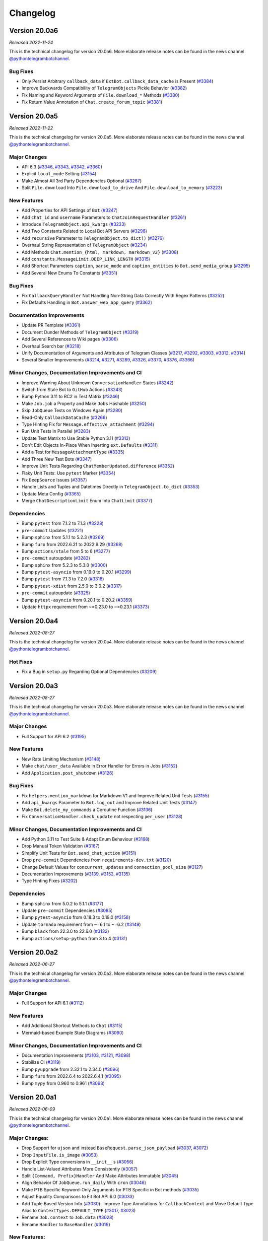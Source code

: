 =========
Changelog
=========

Version 20.0a6
==============
*Released 2022-11-24*

This is the technical changelog for version 20.0a6. More elaborate release notes can be found in the news channel `@pythontelegrambotchannel <https://t.me/pythontelegrambotchannel>`_.

Bug Fixes
---------

- Only Persist Arbitrary ``callback_data`` if ``ExtBot.callback_data_cache`` is Present (`#3384`_)
- Improve Backwards Compatibility of ``TelegramObjects`` Pickle Behavior (`#3382`_)
- Fix Naming and Keyword Arguments of ``File.download_*`` Methods (`#3380`_)
- Fix Return Value Annotation of ``Chat.create_forum_topic`` (`#3381`_)

.. _`#3384`: https://github.com/python-telegram-bot/python-telegram-bot/pull/3384
.. _`#3382`: https://github.com/python-telegram-bot/python-telegram-bot/pull/3382
.. _`#3380`: https://github.com/python-telegram-bot/python-telegram-bot/pull/3380
.. _`#3381`: https://github.com/python-telegram-bot/python-telegram-bot/pull/3381

Version 20.0a5
==============
*Released 2022-11-22*

This is the technical changelog for version 20.0a5. More elaborate release notes can be found in the news channel `@pythontelegrambotchannel <https://t.me/pythontelegrambotchannel>`_.

Major Changes
-------------

- API 6.3 (`#3346`_, `#3343`_, `#3342`_, `#3360`_)
- Explicit ``local_mode`` Setting (`#3154`_)
- Make Almost All 3rd Party Dependencies Optional (`#3267`_)
- Split ``File.download`` Into ``File.download_to_drive`` And ``File.download_to_memory`` (`#3223`_)

New Features
------------

- Add Properties for API Settings of ``Bot`` (`#3247`_)
- Add ``chat_id`` and ``username`` Parameters to ``ChatJoinRequestHandler`` (`#3261`_)
- Introduce ``TelegramObject.api_kwargs`` (`#3233`_)
- Add Two Constants Related to Local Bot API Servers (`#3296`_)
- Add ``recursive`` Parameter to ``TelegramObject.to_dict()`` (`#3276`_)
- Overhaul String Representation of ``TelegramObject`` (`#3234`_)
- Add Methods ``Chat.mention_{html, markdown, markdown_v2}`` (`#3308`_)
- Add ``constants.MessageLimit.DEEP_LINK_LENGTH`` (`#3315`_)
- Add Shortcut Parameters ``caption``, ``parse_mode`` and ``caption_entities`` to ``Bot.send_media_group`` (`#3295`_)
- Add Several New Enums To Constants (`#3351`_)

Bug Fixes
---------

- Fix ``CallbackQueryHandler`` Not Handling Non-String Data Correctly With Regex Patterns (`#3252`_)
- Fix Defaults Handling in ``Bot.answer_web_app_query`` (`#3362`_)

Documentation Improvements
--------------------------

- Update PR Template (`#3361`_)
- Document Dunder Methods of ``TelegramObject`` (`#3319`_)
- Add Several References to Wiki pages (`#3306`_)
- Overhaul Search bar (`#3218`_)
- Unify Documentation of Arguments and Attributes of Telegram Classes (`#3217`_, `#3292`_, `#3303`_, `#3312`_, `#3314`_)
- Several Smaller Improvements (`#3214`_, `#3271`_, `#3289`_, `#3326`_, `#3370`_, `#3376`_, `#3366`_)

Minor Changes, Documentation Improvements and CI
------------------------------------------------

- Improve Warning About Unknown ``ConversationHandler`` States (`#3242`_)
- Switch from Stale Bot to ``GitHub`` Actions (`#3243`_)
- Bump Python 3.11 to RC2 in Test Matrix (`#3246`_)
- Make ``Job.job`` a Property and Make ``Jobs`` Hashable (`#3250`_)
- Skip ``JobQueue`` Tests on Windows Again (`#3280`_)
- Read-Only ``CallbackDataCache`` (`#3266`_)
- Type Hinting Fix for ``Message.effective_attachment`` (`#3294`_)
- Run Unit Tests in Parallel (`#3283`_)
- Update Test Matrix to Use Stable Python 3.11 (`#3313`_)
- Don't Edit Objects In-Place When Inserting ``ext.Defaults`` (`#3311`_)
- Add a Test for ``MessageAttachmentType`` (`#3335`_)
- Add Three New Test Bots (`#3347`_)
- Improve Unit Tests Regarding ``ChatMemberUpdated.difference`` (`#3352`_)
- Flaky Unit Tests: Use ``pytest`` Marker (`#3354`_)
- Fix ``DeepSource`` Issues (`#3357`_)
- Handle Lists and Tuples and Datetimes Directly in ``TelegramObject.to_dict`` (`#3353`_)
- Update Meta Config (`#3365`_)
- Merge ``ChatDescriptionLimit`` Enum Into ``ChatLimit`` (`#3377`_)

Dependencies
------------

- Bump ``pytest`` from 7.1.2 to 7.1.3 (`#3228`_)
- ``pre-commit`` Updates (`#3221`_)
- Bump ``sphinx`` from 5.1.1 to 5.2.3 (`#3269`_)
- Bump ``furo`` from 2022.6.21 to 2022.9.29 (`#3268`_)
- Bump ``actions/stale`` from 5 to 6 (`#3277`_)
- ``pre-commit`` autoupdate (`#3282`_)
- Bump ``sphinx`` from 5.2.3 to 5.3.0 (`#3300`_)
- Bump ``pytest-asyncio`` from 0.19.0 to 0.20.1 (`#3299`_)
- Bump ``pytest`` from 7.1.3 to 7.2.0 (`#3318`_)
- Bump ``pytest-xdist`` from 2.5.0 to 3.0.2 (`#3317`_)
- ``pre-commit`` autoupdate (`#3325`_)
- Bump ``pytest-asyncio`` from 0.20.1 to 0.20.2 (`#3359`_)
- Update ``httpx`` requirement from ~=0.23.0 to ~=0.23.1 (`#3373`_)

.. _`#3346`: https://github.com/python-telegram-bot/python-telegram-bot/pull/3346
.. _`#3343`: https://github.com/python-telegram-bot/python-telegram-bot/pull/3343
.. _`#3342`: https://github.com/python-telegram-bot/python-telegram-bot/pull/3342
.. _`#3360`: https://github.com/python-telegram-bot/python-telegram-bot/pull/3360
.. _`#3154`: https://github.com/python-telegram-bot/python-telegram-bot/pull/3154
.. _`#3267`: https://github.com/python-telegram-bot/python-telegram-bot/pull/3267
.. _`#3223`: https://github.com/python-telegram-bot/python-telegram-bot/pull/3223
.. _`#3247`: https://github.com/python-telegram-bot/python-telegram-bot/pull/3247
.. _`#3261`: https://github.com/python-telegram-bot/python-telegram-bot/pull/3261
.. _`#3233`: https://github.com/python-telegram-bot/python-telegram-bot/pull/3233
.. _`#3296`: https://github.com/python-telegram-bot/python-telegram-bot/pull/3296
.. _`#3276`: https://github.com/python-telegram-bot/python-telegram-bot/pull/3276
.. _`#3234`: https://github.com/python-telegram-bot/python-telegram-bot/pull/3234
.. _`#3308`: https://github.com/python-telegram-bot/python-telegram-bot/pull/3308
.. _`#3315`: https://github.com/python-telegram-bot/python-telegram-bot/pull/3315
.. _`#3295`: https://github.com/python-telegram-bot/python-telegram-bot/pull/3295
.. _`#3351`: https://github.com/python-telegram-bot/python-telegram-bot/pull/3351
.. _`#3252`: https://github.com/python-telegram-bot/python-telegram-bot/pull/3252
.. _`#3362`: https://github.com/python-telegram-bot/python-telegram-bot/pull/3362
.. _`#3361`: https://github.com/python-telegram-bot/python-telegram-bot/pull/3361
.. _`#3319`: https://github.com/python-telegram-bot/python-telegram-bot/pull/3319
.. _`#3306`: https://github.com/python-telegram-bot/python-telegram-bot/pull/3306
.. _`#3218`: https://github.com/python-telegram-bot/python-telegram-bot/pull/3218
.. _`#3217`: https://github.com/python-telegram-bot/python-telegram-bot/pull/3217
.. _`#3292`: https://github.com/python-telegram-bot/python-telegram-bot/pull/3292
.. _`#3303`: https://github.com/python-telegram-bot/python-telegram-bot/pull/3303
.. _`#3312`: https://github.com/python-telegram-bot/python-telegram-bot/pull/3312
.. _`#3314`: https://github.com/python-telegram-bot/python-telegram-bot/pull/3314
.. _`#3214`: https://github.com/python-telegram-bot/python-telegram-bot/pull/3214
.. _`#3271`: https://github.com/python-telegram-bot/python-telegram-bot/pull/3271
.. _`#3289`: https://github.com/python-telegram-bot/python-telegram-bot/pull/3289
.. _`#3326`: https://github.com/python-telegram-bot/python-telegram-bot/pull/3326
.. _`#3370`: https://github.com/python-telegram-bot/python-telegram-bot/pull/3370
.. _`#3376`: https://github.com/python-telegram-bot/python-telegram-bot/pull/3376
.. _`#3366`: https://github.com/python-telegram-bot/python-telegram-bot/pull/3366
.. _`#3242`: https://github.com/python-telegram-bot/python-telegram-bot/pull/3242
.. _`#3243`: https://github.com/python-telegram-bot/python-telegram-bot/pull/3243
.. _`#3246`: https://github.com/python-telegram-bot/python-telegram-bot/pull/3246
.. _`#3250`: https://github.com/python-telegram-bot/python-telegram-bot/pull/3250
.. _`#3280`: https://github.com/python-telegram-bot/python-telegram-bot/pull/3280
.. _`#3266`: https://github.com/python-telegram-bot/python-telegram-bot/pull/3266
.. _`#3294`: https://github.com/python-telegram-bot/python-telegram-bot/pull/3294
.. _`#3283`: https://github.com/python-telegram-bot/python-telegram-bot/pull/3283
.. _`#3313`: https://github.com/python-telegram-bot/python-telegram-bot/pull/3313
.. _`#3311`: https://github.com/python-telegram-bot/python-telegram-bot/pull/3311
.. _`#3335`: https://github.com/python-telegram-bot/python-telegram-bot/pull/3335
.. _`#3347`: https://github.com/python-telegram-bot/python-telegram-bot/pull/3347
.. _`#3352`: https://github.com/python-telegram-bot/python-telegram-bot/pull/3352
.. _`#3354`: https://github.com/python-telegram-bot/python-telegram-bot/pull/3354
.. _`#3357`: https://github.com/python-telegram-bot/python-telegram-bot/pull/3357
.. _`#3353`: https://github.com/python-telegram-bot/python-telegram-bot/pull/3353
.. _`#3365`: https://github.com/python-telegram-bot/python-telegram-bot/pull/3365
.. _`#3377`: https://github.com/python-telegram-bot/python-telegram-bot/pull/3377
.. _`#3228`: https://github.com/python-telegram-bot/python-telegram-bot/pull/3228
.. _`#3221`: https://github.com/python-telegram-bot/python-telegram-bot/pull/3221
.. _`#3269`: https://github.com/python-telegram-bot/python-telegram-bot/pull/3269
.. _`#3268`: https://github.com/python-telegram-bot/python-telegram-bot/pull/3268
.. _`#3277`: https://github.com/python-telegram-bot/python-telegram-bot/pull/3277
.. _`#3282`: https://github.com/python-telegram-bot/python-telegram-bot/pull/3282
.. _`#3300`: https://github.com/python-telegram-bot/python-telegram-bot/pull/3300
.. _`#3299`: https://github.com/python-telegram-bot/python-telegram-bot/pull/3299
.. _`#3318`: https://github.com/python-telegram-bot/python-telegram-bot/pull/3318
.. _`#3317`: https://github.com/python-telegram-bot/python-telegram-bot/pull/3317
.. _`#3325`: https://github.com/python-telegram-bot/python-telegram-bot/pull/3325
.. _`#3359`: https://github.com/python-telegram-bot/python-telegram-bot/pull/3359
.. _`#3373`: https://github.com/python-telegram-bot/python-telegram-bot/pull/3373

Version 20.0a4
==============
*Released 2022-08-27*

This is the technical changelog for version 20.0a4. More elaborate release notes can be found in the news channel `@pythontelegrambotchannel <https://t.me/pythontelegrambotchannel>`_.

Hot Fixes
---------

* Fix a Bug in ``setup.py`` Regarding Optional Dependencies (`#3209`_)

.. _`#3209`: https://github.com/python-telegram-bot/python-telegram-bot/pull/3209

Version 20.0a3
==============
*Released 2022-08-27*

This is the technical changelog for version 20.0a3. More elaborate release notes can be found in the news channel `@pythontelegrambotchannel <https://t.me/pythontelegrambotchannel>`_.

Major Changes
-------------

- Full Support for API 6.2 (`#3195`_)

New Features
------------

- New Rate Limiting Mechanism (`#3148`_)
- Make ``chat/user_data`` Available in Error Handler for Errors in Jobs (`#3152`_)
- Add ``Application.post_shutdown`` (`#3126`_)

Bug Fixes
---------

- Fix ``helpers.mention_markdown`` for Markdown V1 and Improve Related Unit Tests (`#3155`_)
- Add ``api_kwargs`` Parameter to ``Bot.log_out`` and Improve Related Unit Tests (`#3147`_)
- Make ``Bot.delete_my_commands`` a Coroutine Function (`#3136`_)
- Fix ``ConversationHandler.check_update`` not respecting ``per_user`` (`#3128`_)

Minor Changes, Documentation Improvements and CI
------------------------------------------------

- Add Python 3.11 to Test Suite & Adapt Enum Behaviour (`#3168`_)
- Drop Manual Token Validation (`#3167`_)
- Simplify Unit Tests for ``Bot.send_chat_action`` (`#3151`_)
- Drop ``pre-commit`` Dependencies from ``requirements-dev.txt`` (`#3120`_)
- Change Default Values for ``concurrent_updates`` and ``connection_pool_size`` (`#3127`_)
- Documentation Improvements (`#3139`_, `#3153`_, `#3135`_)
- Type Hinting Fixes (`#3202`_)

Dependencies
------------

- Bump ``sphinx`` from 5.0.2 to 5.1.1 (`#3177`_)
- Update ``pre-commit`` Dependencies (`#3085`_)
- Bump ``pytest-asyncio`` from 0.18.3 to 0.19.0 (`#3158`_)
- Update ``tornado`` requirement from ~=6.1 to ~=6.2 (`#3149`_)
- Bump ``black`` from 22.3.0 to 22.6.0 (`#3132`_)
- Bump ``actions/setup-python`` from 3 to 4 (`#3131`_)

.. _`#3195`: https://github.com/python-telegram-bot/python-telegram-bot/pull/3195
.. _`#3148`: https://github.com/python-telegram-bot/python-telegram-bot/pull/3148
.. _`#3152`: https://github.com/python-telegram-bot/python-telegram-bot/pull/3152
.. _`#3126`: https://github.com/python-telegram-bot/python-telegram-bot/pull/3126
.. _`#3155`: https://github.com/python-telegram-bot/python-telegram-bot/pull/3155
.. _`#3147`: https://github.com/python-telegram-bot/python-telegram-bot/pull/3147
.. _`#3136`: https://github.com/python-telegram-bot/python-telegram-bot/pull/3136
.. _`#3128`: https://github.com/python-telegram-bot/python-telegram-bot/pull/3128
.. _`#3168`: https://github.com/python-telegram-bot/python-telegram-bot/pull/3168
.. _`#3167`: https://github.com/python-telegram-bot/python-telegram-bot/pull/3167
.. _`#3151`: https://github.com/python-telegram-bot/python-telegram-bot/pull/3151
.. _`#3120`: https://github.com/python-telegram-bot/python-telegram-bot/pull/3120
.. _`#3127`: https://github.com/python-telegram-bot/python-telegram-bot/pull/3127
.. _`#3139`: https://github.com/python-telegram-bot/python-telegram-bot/pull/3139
.. _`#3153`: https://github.com/python-telegram-bot/python-telegram-bot/pull/3153
.. _`#3135`: https://github.com/python-telegram-bot/python-telegram-bot/pull/3135
.. _`#3202`: https://github.com/python-telegram-bot/python-telegram-bot/pull/3202
.. _`#3177`: https://github.com/python-telegram-bot/python-telegram-bot/pull/3177
.. _`#3085`: https://github.com/python-telegram-bot/python-telegram-bot/pull/3085
.. _`#3158`: https://github.com/python-telegram-bot/python-telegram-bot/pull/3158
.. _`#3149`: https://github.com/python-telegram-bot/python-telegram-bot/pull/3149
.. _`#3132`: https://github.com/python-telegram-bot/python-telegram-bot/pull/3132
.. _`#3131`: https://github.com/python-telegram-bot/python-telegram-bot/pull/3131

Version 20.0a2
==============
*Released 2022-06-27*

This is the technical changelog for version 20.0a2. More elaborate release notes can be found in the news channel `@pythontelegrambotchannel <https://t.me/pythontelegrambotchannel>`_.

Major Changes
-------------

- Full Support for API 6.1 (`#3112`_)

New Features
------------

- Add Additional Shortcut Methods to ``Chat`` (`#3115`_)
- Mermaid-based Example State Diagrams (`#3090`_)

Minor Changes, Documentation Improvements and CI
------------------------------------------------

- Documentation Improvements (`#3103`_, `#3121`_, `#3098`_)
- Stabilize CI (`#3119`_)
- Bump ``pyupgrade`` from 2.32.1 to 2.34.0 (`#3096`_)
- Bump ``furo`` from 2022.6.4 to 2022.6.4.1 (`#3095`_)
- Bump ``mypy`` from 0.960 to 0.961 (`#3093`_)

.. _`#3112`: https://github.com/python-telegram-bot/python-telegram-bot/pull/3112
.. _`#3115`: https://github.com/python-telegram-bot/python-telegram-bot/pull/3115
.. _`#3090`: https://github.com/python-telegram-bot/python-telegram-bot/pull/3090
.. _`#3103`: https://github.com/python-telegram-bot/python-telegram-bot/pull/3103
.. _`#3121`: https://github.com/python-telegram-bot/python-telegram-bot/pull/3121
.. _`#3098`: https://github.com/python-telegram-bot/python-telegram-bot/pull/3098
.. _`#3119`: https://github.com/python-telegram-bot/python-telegram-bot/pull/3119
.. _`#3096`: https://github.com/python-telegram-bot/python-telegram-bot/pull/3096
.. _`#3095`: https://github.com/python-telegram-bot/python-telegram-bot/pull/3095
.. _`#3093`: https://github.com/python-telegram-bot/python-telegram-bot/pull/3093

Version 20.0a1
==============
*Released 2022-06-09*

This is the technical changelog for version 20.0a1. More elaborate release notes can be found in the news channel `@pythontelegrambotchannel <https://t.me/pythontelegrambotchannel>`_.

Major Changes:
--------------

- Drop Support for ``ujson`` and instead ``BaseRequest.parse_json_payload`` (`#3037`_, `#3072`_)
- Drop ``InputFile.is_image`` (`#3053`_)
- Drop Explicit Type conversions in ``__init__`` s (`#3056`_)
- Handle List-Valued Attributes More Consistently (`#3057`_)
- Split ``{Command, Prefix}Handler`` And Make Attributes Immutable (`#3045`_)
- Align Behavior Of ``JobQueue.run_daily`` With ``cron`` (`#3046`_)
- Make PTB Specific  Keyword-Only Arguments for PTB Specific in Bot methods (`#3035`_)
- Adjust Equality Comparisons to Fit Bot API 6.0 (`#3033`_)
- Add Tuple Based Version Info (`#3030`_)- Improve Type Annotations for ``CallbackContext`` and Move Default Type Alias to ``ContextTypes.DEFAULT_TYPE`` (`#3017`_, `#3023`_)
- Rename ``Job.context`` to ``Job.data`` (`#3028`_)
- Rename ``Handler`` to ``BaseHandler`` (`#3019`_)

New Features:
-------------

- Add ``Application.post_init`` (`#3078`_)
- Add Arguments ``chat/user_id`` to ``CallbackContext`` And Example On Custom Webhook Setups (`#3059`_)
- Add Convenience Property ``Message.id`` (`#3077`_)
- Add Example for ``WebApp`` (`#3052`_)
- Rename ``telegram.bot_api_version`` to ``telegram.__bot_api_version__`` (`#3030`_)

Bug Fixes:
----------

- Fix Non-Blocking Entry Point in ``ConversationHandler`` (`#3068`_)
- Escape Backslashes in ``escape_markdown``  (`#3055`_)

Dependencies:
-------------

- Update ``httpx`` requirement from ~=0.22.0 to ~=0.23.0 (`#3069`_)
- Update ``cachetools`` requirement from ~=5.0.0 to ~=5.2.0 (`#3058`_, `#3080`_)

Minor Changes, Documentation Improvements and CI:
-------------------------------------------------

- Move Examples To Documentation (`#3089`_)
- Documentation Improvements and Update Dependencies (`#3010`_, `#3007`_, `#3012`_, `#3067`_, `#3081`_, `#3082`_)
- Improve Some Unit Tests (`#3026`_)
- Update Code Quality dependencies (`#3070`_, `#3032`_,`#2998`_, `#2999`_)
- Don't Set Signal Handlers On Windows By Default (`#3065`_)
- Split ``{Command, Prefix}Handler`` And Make Attributes Immutable (`#3045`_)
- Apply ``isort`` and Update ``pre-commit.ci`` Configuration (`#3049`_)
- Adjust ``pre-commit`` Settings for ``isort`` (`#3043`_)
- Add Version Check to Examples (`#3036`_)
- Use ``Collection`` Instead of ``List`` and ``Tuple`` (`#3025`_)
- Remove Client-Side Parameter Validation (`#3024`_)
- Don't Pass Default Values of Optional Parameters to Telegram (`#2978`_)
- Stabilize ``Application.run_*`` on Python 3.7 (`#3009`_)
- Ignore Code Style Commits in ``git blame`` (`#3003`_)
- Adjust Tests to Changed API Behavior (`#3002`_)

.. _`#2978`: https://github.com/python-telegram-bot/python-telegram-bot/pull/2978
.. _`#2998`: https://github.com/python-telegram-bot/python-telegram-bot/pull/2998
.. _`#2999`: https://github.com/python-telegram-bot/python-telegram-bot/pull/2999
.. _`#3002`: https://github.com/python-telegram-bot/python-telegram-bot/pull/3002
.. _`#3003`: https://github.com/python-telegram-bot/python-telegram-bot/pull/3003
.. _`#3007`: https://github.com/python-telegram-bot/python-telegram-bot/pull/3007
.. _`#3009`: https://github.com/python-telegram-bot/python-telegram-bot/pull/3009
.. _`#3010`: https://github.com/python-telegram-bot/python-telegram-bot/pull/3010
.. _`#3012`: https://github.com/python-telegram-bot/python-telegram-bot/pull/3012
.. _`#3017`: https://github.com/python-telegram-bot/python-telegram-bot/pull/3017
.. _`#3019`: https://github.com/python-telegram-bot/python-telegram-bot/pull/3019
.. _`#3023`: https://github.com/python-telegram-bot/python-telegram-bot/pull/3023
.. _`#3024`: https://github.com/python-telegram-bot/python-telegram-bot/pull/3024
.. _`#3025`: https://github.com/python-telegram-bot/python-telegram-bot/pull/3025
.. _`#3026`: https://github.com/python-telegram-bot/python-telegram-bot/pull/3026
.. _`#3028`: https://github.com/python-telegram-bot/python-telegram-bot/pull/3028
.. _`#3030`: https://github.com/python-telegram-bot/python-telegram-bot/pull/3030
.. _`#3032`: https://github.com/python-telegram-bot/python-telegram-bot/pull/3032
.. _`#3033`: https://github.com/python-telegram-bot/python-telegram-bot/pull/3033
.. _`#3035`: https://github.com/python-telegram-bot/python-telegram-bot/pull/3035
.. _`#3036`: https://github.com/python-telegram-bot/python-telegram-bot/pull/3036
.. _`#3037`: https://github.com/python-telegram-bot/python-telegram-bot/pull/3037
.. _`#3043`: https://github.com/python-telegram-bot/python-telegram-bot/pull/3043
.. _`#3045`: https://github.com/python-telegram-bot/python-telegram-bot/pull/3045
.. _`#3046`: https://github.com/python-telegram-bot/python-telegram-bot/pull/3046
.. _`#3049`: https://github.com/python-telegram-bot/python-telegram-bot/pull/3049
.. _`#3052`: https://github.com/python-telegram-bot/python-telegram-bot/pull/3052
.. _`#3053`: https://github.com/python-telegram-bot/python-telegram-bot/pull/3053
.. _`#3055`: https://github.com/python-telegram-bot/python-telegram-bot/pull/3055
.. _`#3056`: https://github.com/python-telegram-bot/python-telegram-bot/pull/3056
.. _`#3057`: https://github.com/python-telegram-bot/python-telegram-bot/pull/3057
.. _`#3058`: https://github.com/python-telegram-bot/python-telegram-bot/pull/3058
.. _`#3059`: https://github.com/python-telegram-bot/python-telegram-bot/pull/3059
.. _`#3065`: https://github.com/python-telegram-bot/python-telegram-bot/pull/3065
.. _`#3067`: https://github.com/python-telegram-bot/python-telegram-bot/pull/3067
.. _`#3068`: https://github.com/python-telegram-bot/python-telegram-bot/pull/3068
.. _`#3069`: https://github.com/python-telegram-bot/python-telegram-bot/pull/3069
.. _`#3070`: https://github.com/python-telegram-bot/python-telegram-bot/pull/3070
.. _`#3072`: https://github.com/python-telegram-bot/python-telegram-bot/pull/3072
.. _`#3077`: https://github.com/python-telegram-bot/python-telegram-bot/pull/3077
.. _`#3078`: https://github.com/python-telegram-bot/python-telegram-bot/pull/3078
.. _`#3080`: https://github.com/python-telegram-bot/python-telegram-bot/pull/3080
.. _`#3081`: https://github.com/python-telegram-bot/python-telegram-bot/pull/3081
.. _`#3082`: https://github.com/python-telegram-bot/python-telegram-bot/pull/3082
.. _`#3089`: https://github.com/python-telegram-bot/python-telegram-bot/pull/3089

Version 20.0a0
==============
*Released 2022-05-06*

This is the technical changelog for version 20.0a0. More elaborate release notes can be found in the news channel `@pythontelegrambotchannel <https://t.me/pythontelegrambotchannel>`_.

Major Changes:
--------------

-  Refactor Initialization of Persistence Classes
   (`#2604 <https://github.com/python-telegram-bot/python-telegram-bot/pull/2604>`__)
-  Drop Non-``CallbackContext`` API
   (`#2617 <https://github.com/python-telegram-bot/python-telegram-bot/pull/2617>`__)
-  Remove ``__dict__`` from ``__slots__`` and drop Python 3.6
   (`#2619 <https://github.com/python-telegram-bot/python-telegram-bot/pull/2619>`__,
   `#2636 <https://github.com/python-telegram-bot/python-telegram-bot/pull/2636>`__)
-  Move and Rename ``TelegramDecryptionError`` to
   ``telegram.error.PassportDecryptionError``
   (`#2621 <https://github.com/python-telegram-bot/python-telegram-bot/pull/2621>`__)
-  Make ``BasePersistence`` Methods Abstract
   (`#2624 <https://github.com/python-telegram-bot/python-telegram-bot/pull/2624>`__)
-  Remove ``day_is_strict`` argument of ``JobQueue.run_monthly``
   (`#2634 <https://github.com/python-telegram-bot/python-telegram-bot/pull/2634>`__
   by `iota-008 <https://github.com/iota-008>`__)
-  Move ``Defaults`` to ``telegram.ext``
   (`#2648 <https://github.com/python-telegram-bot/python-telegram-bot/pull/2648>`__)
-  Remove Deprecated Functionality
   (`#2644 <https://github.com/python-telegram-bot/python-telegram-bot/pull/2644>`__,
   `#2740 <https://github.com/python-telegram-bot/python-telegram-bot/pull/2740>`__,
   `#2745 <https://github.com/python-telegram-bot/python-telegram-bot/pull/2745>`__)
-  Overhaul of Filters
   (`#2759 <https://github.com/python-telegram-bot/python-telegram-bot/pull/2759>`__,
   `#2922 <https://github.com/python-telegram-bot/python-telegram-bot/pull/2922>`__)
-  Switch to ``asyncio`` and Refactor PTBs Architecture
   (`#2731 <https://github.com/python-telegram-bot/python-telegram-bot/pull/2731>`__)
-  Improve ``Job.__getattr__``
   (`#2832 <https://github.com/python-telegram-bot/python-telegram-bot/pull/2832>`__)
-  Remove ``telegram.ReplyMarkup``
   (`#2870 <https://github.com/python-telegram-bot/python-telegram-bot/pull/2870>`__)
-  Persistence of ``Bots``: Refactor Automatic Replacement and
   Integration with ``TelegramObject``
   (`#2893 <https://github.com/python-telegram-bot/python-telegram-bot/pull/2893>`__)

New Features:
-------------

-  Introduce Builder Pattern
   (`#2646 <https://github.com/python-telegram-bot/python-telegram-bot/pull/2646>`__)
-  Add ``Filters.update.edited``
   (`#2705 <https://github.com/python-telegram-bot/python-telegram-bot/pull/2705>`__
   by `PhilippFr <https://github.com/PhilippFr>`__)
-  Introduce ``Enums`` for ``telegram.constants``
   (`#2708 <https://github.com/python-telegram-bot/python-telegram-bot/pull/2708>`__)
-  Accept File Paths for ``private_key``
   (`#2724 <https://github.com/python-telegram-bot/python-telegram-bot/pull/2724>`__)
-  Associate ``Jobs`` with ``chat/user_id``
   (`#2731 <https://github.com/python-telegram-bot/python-telegram-bot/pull/2731>`__)
-  Convenience Functionality for ``ChatInviteLinks``
   (`#2782 <https://github.com/python-telegram-bot/python-telegram-bot/pull/2782>`__)
-  Add ``Dispatcher.add_handlers``
   (`#2823 <https://github.com/python-telegram-bot/python-telegram-bot/pull/2823>`__)
-  Improve Error Messages in ``CommandHandler.__init__``
   (`#2837 <https://github.com/python-telegram-bot/python-telegram-bot/pull/2837>`__)
-  ``Defaults.protect_content``
   (`#2840 <https://github.com/python-telegram-bot/python-telegram-bot/pull/2840>`__)
-  Add ``Dispatcher.migrate_chat_data``
   (`#2848 <https://github.com/python-telegram-bot/python-telegram-bot/pull/2848>`__
   by `DonalDuck004 <https://github.com/DonalDuck004>`__)
-  Add Method ``drop_chat/user_data`` to ``Dispatcher`` and Persistence
   (`#2852 <https://github.com/python-telegram-bot/python-telegram-bot/pull/2852>`__)
-  Add methods ``ChatPermissions.{all, no}_permissions`` (`#2948 <https://github.com/python-telegram-bot/python-telegram-bot/pull/2948>`__)
-  Full Support for API 6.0
   (`#2956 <https://github.com/python-telegram-bot/python-telegram-bot/pull/2956>`__)
-  Add Python 3.10 to Test Suite
   (`#2968 <https://github.com/python-telegram-bot/python-telegram-bot/pull/2968>`__)

Bug Fixes & Minor Changes:
--------------------------

-  Improve Type Hinting for ``CallbackContext``
   (`#2587 <https://github.com/python-telegram-bot/python-telegram-bot/pull/2587>`__
   by `revolter <https://github.com/revolter>`__)
-  Fix Signatures and Improve ``test_official``
   (`#2643 <https://github.com/python-telegram-bot/python-telegram-bot/pull/2643>`__)
-  Refine ``Dispatcher.dispatch_error``
   (`#2660 <https://github.com/python-telegram-bot/python-telegram-bot/pull/2660>`__)
-  Make ``InlineQuery.answer`` Raise ``ValueError``
   (`#2675 <https://github.com/python-telegram-bot/python-telegram-bot/pull/2675>`__)
-  Improve Signature Inspection for Bot Methods
   (`#2686 <https://github.com/python-telegram-bot/python-telegram-bot/pull/2686>`__)
-  Introduce ``TelegramObject.set/get_bot``
   (`#2712 <https://github.com/python-telegram-bot/python-telegram-bot/pull/2712>`__
   by `zpavloudis <https://github.com/zpavloudis>`__)
-  Improve Subscription of ``TelegramObject``
   (`#2719 <https://github.com/python-telegram-bot/python-telegram-bot/pull/2719>`__
   by `SimonDamberg <https://github.com/SimonDamberg>`__)
-  Use Enums for Dynamic Types & Rename Two Attributes in ``ChatMember``
   (`#2817 <https://github.com/python-telegram-bot/python-telegram-bot/pull/2817>`__)
-  Return Plain Dicts from ``BasePersistence.get_*_data``
   (`#2873 <https://github.com/python-telegram-bot/python-telegram-bot/pull/2873>`__)
-  Fix a Bug in ``ChatMemberUpdated.difference``
   (`#2947 <https://github.com/python-telegram-bot/python-telegram-bot/pull/2947>`__)
-  Update Dependency Policy
   (`#2958 <https://github.com/python-telegram-bot/python-telegram-bot/pull/2958>`__)

Internal Restructurings & Improvements:
---------------------------------------

-  Add User Friendly Type Check For Init Of
   ``{Inline, Reply}KeyboardMarkup``
   (`#2657 <https://github.com/python-telegram-bot/python-telegram-bot/pull/2657>`__)
-  Warnings Overhaul
   (`#2662 <https://github.com/python-telegram-bot/python-telegram-bot/pull/2662>`__)
-  Clear Up Import Policy
   (`#2671 <https://github.com/python-telegram-bot/python-telegram-bot/pull/2671>`__)
-  Mark Internal Modules As Private
   (`#2687 <https://github.com/python-telegram-bot/python-telegram-bot/pull/2687>`__
   by `kencx <https://github.com/kencx>`__)
-  Handle Filepaths via the ``pathlib`` Module
   (`#2688 <https://github.com/python-telegram-bot/python-telegram-bot/pull/2688>`__
   by `eldbud <https://github.com/eldbud>`__)
-  Refactor MRO of ``InputMedia*`` and Some File-Like Classes
   (`#2717 <https://github.com/python-telegram-bot/python-telegram-bot/pull/2717>`__
   by `eldbud <https://github.com/eldbud>`__)
-  Update Exceptions for Immutable Attributes
   (`#2749 <https://github.com/python-telegram-bot/python-telegram-bot/pull/2749>`__)
-  Refactor Warnings in ``ConversationHandler``
   (`#2755 <https://github.com/python-telegram-bot/python-telegram-bot/pull/2755>`__,
   `#2784 <https://github.com/python-telegram-bot/python-telegram-bot/pull/2784>`__)
-  Use ``__all__`` Consistently
   (`#2805 <https://github.com/python-telegram-bot/python-telegram-bot/pull/2805>`__)

CI, Code Quality & Test Suite Improvements:
-------------------------------------------

-  Add Custom ``pytest`` Marker to Ease Development
   (`#2628 <https://github.com/python-telegram-bot/python-telegram-bot/pull/2628>`__)
-  Pass Failing Jobs to Error Handlers
   (`#2692 <https://github.com/python-telegram-bot/python-telegram-bot/pull/2692>`__)
-  Update Notification Workflows
   (`#2695 <https://github.com/python-telegram-bot/python-telegram-bot/pull/2695>`__)
-  Use Error Messages for ``pylint`` Instead of Codes
   (`#2700 <https://github.com/python-telegram-bot/python-telegram-bot/pull/2700>`__
   by `Piraty <https://github.com/Piraty>`__)
-  Make Tests Agnostic of the CWD
   (`#2727 <https://github.com/python-telegram-bot/python-telegram-bot/pull/2727>`__
   by `eldbud <https://github.com/eldbud>`__)
-  Update Code Quality Dependencies
   (`#2748 <https://github.com/python-telegram-bot/python-telegram-bot/pull/2748>`__)
-  Improve Code Quality
   (`#2783 <https://github.com/python-telegram-bot/python-telegram-bot/pull/2783>`__)
-  Update ``pre-commit`` Settings & Improve a Test
   (`#2796 <https://github.com/python-telegram-bot/python-telegram-bot/pull/2796>`__)
-  Improve Code Quality & Test Suite
   (`#2843 <https://github.com/python-telegram-bot/python-telegram-bot/pull/2843>`__)
-  Fix failing animation tests
   (`#2865 <https://github.com/python-telegram-bot/python-telegram-bot/pull/2865>`__)
-  Update and Expand Tests & pre-commit Settings and Improve Code
   Quality
   (`#2925 <https://github.com/python-telegram-bot/python-telegram-bot/pull/2925>`__)
-  Extend Code Formatting With Black
   (`#2972 <https://github.com/python-telegram-bot/python-telegram-bot/pull/2972>`__)
-  Update Workflow Permissions
   (`#2984 <https://github.com/python-telegram-bot/python-telegram-bot/pull/2984>`__)
-  Adapt Tests to Changed ``Bot.get_file`` Behavior
   (`#2995 <https://github.com/python-telegram-bot/python-telegram-bot/pull/2995>`__)

Documentation Improvements:
---------------------------

-  Doc Fixes
   (`#2597 <https://github.com/python-telegram-bot/python-telegram-bot/pull/2597>`__)
-  Add Code Comment Guidelines to Contribution Guide
   (`#2612 <https://github.com/python-telegram-bot/python-telegram-bot/pull/2612>`__)
-  Add Cross-References to External Libraries & Other Documentation
   Improvements
   (`#2693 <https://github.com/python-telegram-bot/python-telegram-bot/pull/2693>`__,
   `#2691 <https://github.com/python-telegram-bot/python-telegram-bot/pull/2691>`__
   by `joesinghh <https://github.com/joesinghh>`__,
   `#2739 <https://github.com/python-telegram-bot/python-telegram-bot/pull/2739>`__
   by `eldbud <https://github.com/eldbud>`__)
-  Use Furo Theme, Make Parameters Referenceable, Add Documentation
   Building to CI, Improve Links to Source Code & Other Improvements
   (`#2856 <https://github.com/python-telegram-bot/python-telegram-bot/pull/2856>`__,
   `#2798 <https://github.com/python-telegram-bot/python-telegram-bot/pull/2798>`__,
   `#2854 <https://github.com/python-telegram-bot/python-telegram-bot/pull/2854>`__,
   `#2841 <https://github.com/python-telegram-bot/python-telegram-bot/pull/2841>`__)
-  Documentation Fixes & Improvements
   (`#2822 <https://github.com/python-telegram-bot/python-telegram-bot/pull/2822>`__)
-  Replace ``git.io`` Links
   (`#2872 <https://github.com/python-telegram-bot/python-telegram-bot/pull/2872>`__
   by `murugu-21 <https://github.com/murugu-21>`__)
-  Overhaul Readmes, Update RTD Startpage & Other Improvements
   (`#2969 <https://github.com/python-telegram-bot/python-telegram-bot/pull/2969>`__)

Version 13.11
=============
*Released 2022-02-02*

This is the technical changelog for version 13.11. More elaborate release notes can be found in the news channel `@pythontelegrambotchannel <https://t.me/pythontelegrambotchannel>`_.

**Major Changes:**

- Full Support for Bot API 5.7 (`#2881`_)

.. _`#2881`: https://github.com/python-telegram-bot/python-telegram-bot/pull/2881

Version 13.10
=============
*Released 2022-01-03*

This is the technical changelog for version 13.10. More elaborate release notes can be found in the news channel `@pythontelegrambotchannel <https://t.me/pythontelegrambotchannel>`_.

**Major Changes:**

- Full Support for API 5.6 (`#2835`_)

**Minor Changes & Doc fixes:**

- Update Copyright to 2022 (`#2836`_)
- Update Documentation of ``BotCommand`` (`#2820`_)

.. _`#2835`: https://github.com/python-telegram-bot/python-telegram-bot/pull/2835
.. _`#2836`: https://github.com/python-telegram-bot/python-telegram-bot/pull/2836
.. _`#2820`: https://github.com/python-telegram-bot/python-telegram-bot/pull/2820

Version 13.9
============
*Released 2021-12-11*

This is the technical changelog for version 13.9. More elaborate release notes can be found in the news channel `@pythontelegrambotchannel <https://t.me/pythontelegrambotchannel>`_.

**Major Changes:**

- Full Support for Api 5.5 (`#2809`_)

**Minor Changes**

- Adjust Automated Locking of Inactive Issues (`#2775`_)

.. _`#2809`: https://github.com/python-telegram-bot/python-telegram-bot/pull/2809
.. _`#2775`: https://github.com/python-telegram-bot/python-telegram-bot/pull/2775

Version 13.8.1
==============
*Released 2021-11-08*

This is the technical changelog for version 13.8.1. More elaborate release notes can be found in the news channel `@pythontelegrambotchannel <https://t.me/pythontelegrambotchannel>`_.

**Doc fixes:**

- Add ``ChatJoinRequest(Handler)`` to Docs (`#2771`_)

.. _`#2771`: https://github.com/python-telegram-bot/python-telegram-bot/pull/2771

Version 13.8
============
*Released 2021-11-08*

This is the technical changelog for version 13.8. More elaborate release notes can be found in the news channel `@pythontelegrambotchannel <https://t.me/pythontelegrambotchannel>`_.

**Major Changes:**

- Full support for API 5.4 (`#2767`_)

**Minor changes, CI improvements, Doc fixes and Type hinting:**

- Create Issue Template Forms (`#2689`_)
- Fix ``camelCase`` Functions in ``ExtBot`` (`#2659`_)
- Fix Empty Captions not Being Passed by ``Bot.copy_message`` (`#2651`_)
- Fix Setting Thumbs When Uploading A Single File (`#2583`_)
- Fix Bug in ``BasePersistence.insert``/``replace_bot`` for Objects with ``__dict__`` not in ``__slots__`` (`#2603`_)

.. _`#2767`: https://github.com/python-telegram-bot/python-telegram-bot/pull/2767
.. _`#2689`: https://github.com/python-telegram-bot/python-telegram-bot/pull/2689
.. _`#2659`: https://github.com/python-telegram-bot/python-telegram-bot/pull/2659
.. _`#2651`: https://github.com/python-telegram-bot/python-telegram-bot/pull/2651
.. _`#2583`: https://github.com/python-telegram-bot/python-telegram-bot/pull/2583
.. _`#2603`: https://github.com/python-telegram-bot/python-telegram-bot/pull/2603

Version 13.7
============
*Released 2021-07-01*

This is the technical changelog for version 13.7. More elaborate release notes can be found in the news channel `@pythontelegrambotchannel <https://t.me/pythontelegrambotchannel>`_.

**Major Changes:**

- Full support for Bot API 5.3 (`#2572`_)

**Bug Fixes:**

- Fix Bug in ``BasePersistence.insert/replace_bot`` for Objects with ``__dict__`` in their slots (`#2561`_)
- Remove Incorrect Warning About ``Defaults`` and ``ExtBot`` (`#2553`_)

**Minor changes, CI improvements, Doc fixes and Type hinting:**

- Type Hinting Fixes (`#2552`_)
- Doc Fixes (`#2551`_)
- Improve Deprecation Warning for ``__slots__`` (`#2574`_)
- Stabilize CI (`#2575`_)
- Fix Coverage Configuration (`#2571`_)
- Better Exception-Handling for ``BasePersistence.replace/insert_bot`` (`#2564`_)
- Remove Deprecated ``pass_args`` from Deeplinking Example (`#2550`_)

.. _`#2572`: https://github.com/python-telegram-bot/python-telegram-bot/pull/2572
.. _`#2561`: https://github.com/python-telegram-bot/python-telegram-bot/pull/2561
.. _`#2553`: https://github.com/python-telegram-bot/python-telegram-bot/pull/2553
.. _`#2552`: https://github.com/python-telegram-bot/python-telegram-bot/pull/2552
.. _`#2551`: https://github.com/python-telegram-bot/python-telegram-bot/pull/2551
.. _`#2574`: https://github.com/python-telegram-bot/python-telegram-bot/pull/2574
.. _`#2575`: https://github.com/python-telegram-bot/python-telegram-bot/pull/2575
.. _`#2571`: https://github.com/python-telegram-bot/python-telegram-bot/pull/2571
.. _`#2564`: https://github.com/python-telegram-bot/python-telegram-bot/pull/2564
.. _`#2550`: https://github.com/python-telegram-bot/python-telegram-bot/pull/2550

Version 13.6
============
*Released 2021-06-06*

New Features:

- Arbitrary ``callback_data`` (`#1844`_)
- Add ``ContextTypes`` & ``BasePersistence.refresh_user/chat/bot_data`` (`#2262`_)
- Add ``Filters.attachment`` (`#2528`_)
- Add ``pattern`` Argument to ``ChosenInlineResultHandler`` (`#2517`_)

Major Changes:

- Add ``slots`` (`#2345`_)

Minor changes, CI improvements, Doc fixes and Type hinting:

- Doc Fixes (`#2495`_, `#2510`_)
- Add ``max_connections`` Parameter to ``Updater.start_webhook`` (`#2547`_)
- Fix for ``Promise.done_callback`` (`#2544`_)
- Improve Code Quality (`#2536`_, `#2454`_)
- Increase Test Coverage of ``CallbackQueryHandler`` (`#2520`_)
- Stabilize CI (`#2522`_, `#2537`_, `#2541`_)
- Fix ``send_phone_number_to_provider`` argument for ``Bot.send_invoice`` (`#2527`_)
- Handle Classes as Input for ``BasePersistence.replace/insert_bot`` (`#2523`_)
- Bump Tornado Version and Remove Workaround from `#2067`_ (`#2494`_)

.. _`#1844`: https://github.com/python-telegram-bot/python-telegram-bot/pull/1844
.. _`#2262`: https://github.com/python-telegram-bot/python-telegram-bot/pull/2262
.. _`#2528`: https://github.com/python-telegram-bot/python-telegram-bot/pull/2528
.. _`#2517`: https://github.com/python-telegram-bot/python-telegram-bot/pull/2517
.. _`#2345`: https://github.com/python-telegram-bot/python-telegram-bot/pull/2345
.. _`#2495`: https://github.com/python-telegram-bot/python-telegram-bot/pull/2495
.. _`#2547`: https://github.com/python-telegram-bot/python-telegram-bot/pull/2547
.. _`#2544`: https://github.com/python-telegram-bot/python-telegram-bot/pull/2544
.. _`#2536`: https://github.com/python-telegram-bot/python-telegram-bot/pull/2536
.. _`#2454`: https://github.com/python-telegram-bot/python-telegram-bot/pull/2454
.. _`#2520`: https://github.com/python-telegram-bot/python-telegram-bot/pull/2520
.. _`#2522`: https://github.com/python-telegram-bot/python-telegram-bot/pull/2522
.. _`#2537`: https://github.com/python-telegram-bot/python-telegram-bot/pull/2537
.. _`#2541`: https://github.com/python-telegram-bot/python-telegram-bot/pull/2541
.. _`#2527`: https://github.com/python-telegram-bot/python-telegram-bot/pull/2527
.. _`#2523`: https://github.com/python-telegram-bot/python-telegram-bot/pull/2523
.. _`#2067`: https://github.com/python-telegram-bot/python-telegram-bot/pull/2067
.. _`#2494`: https://github.com/python-telegram-bot/python-telegram-bot/pull/2494
.. _`#2510`: https://github.com/python-telegram-bot/python-telegram-bot/pull/2510

Version 13.5
============
*Released 2021-04-30*

**Major Changes:**

- Full support of Bot API 5.2 (`#2489`_).

  .. note::
     The ``start_parameter`` argument of ``Bot.send_invoice`` and the corresponding shortcuts is now optional, so the order of
     parameters had to be changed. Make sure to update your method calls accordingly.

- Update ``ChatActions``, Deprecating ``ChatAction.RECORD_AUDIO`` and ``ChatAction.UPLOAD_AUDIO`` (`#2460`_)

**New Features:**

- Convenience Utilities & Example for Handling ``ChatMemberUpdated`` (`#2490`_)
- ``Filters.forwarded_from`` (`#2446`_)

**Minor changes, CI improvements, Doc fixes and Type hinting:**

- Improve Timeouts in ``ConversationHandler`` (`#2417`_)
- Stabilize CI (`#2480`_)
- Doc Fixes (`#2437`_)
- Improve Type Hints of Data Filters (`#2456`_)
- Add Two ``UserWarnings`` (`#2464`_)
- Improve Code Quality (`#2450`_)
- Update Fallback Test-Bots (`#2451`_)
- Improve Examples (`#2441`_, `#2448`_)

.. _`#2489`: https://github.com/python-telegram-bot/python-telegram-bot/pull/2489
.. _`#2460`: https://github.com/python-telegram-bot/python-telegram-bot/pull/2460
.. _`#2490`: https://github.com/python-telegram-bot/python-telegram-bot/pull/2490
.. _`#2446`: https://github.com/python-telegram-bot/python-telegram-bot/pull/2446
.. _`#2417`: https://github.com/python-telegram-bot/python-telegram-bot/pull/2417
.. _`#2480`: https://github.com/python-telegram-bot/python-telegram-bot/pull/2480
.. _`#2437`: https://github.com/python-telegram-bot/python-telegram-bot/pull/2437
.. _`#2456`: https://github.com/python-telegram-bot/python-telegram-bot/pull/2456
.. _`#2464`: https://github.com/python-telegram-bot/python-telegram-bot/pull/2464
.. _`#2450`: https://github.com/python-telegram-bot/python-telegram-bot/pull/2450
.. _`#2451`: https://github.com/python-telegram-bot/python-telegram-bot/pull/2451
.. _`#2441`: https://github.com/python-telegram-bot/python-telegram-bot/pull/2441
.. _`#2448`: https://github.com/python-telegram-bot/python-telegram-bot/pull/2448

Version 13.4.1
==============
*Released 2021-03-14*

**Hot fix release:**

- Fixed a bug in ``setup.py`` (`#2431`_)

.. _`#2431`: https://github.com/python-telegram-bot/python-telegram-bot/pull/2431

Version 13.4
============
*Released 2021-03-14*

**Major Changes:**

- Full support of Bot API 5.1 (`#2424`_)

**Minor changes, CI improvements, doc fixes and type hinting:**

- Improve ``Updater.set_webhook`` (`#2419`_)
- Doc Fixes (`#2404`_)
- Type Hinting Fixes (`#2425`_)
- Update ``pre-commit`` Settings (`#2415`_)
- Fix Logging for Vendored ``urllib3`` (`#2427`_)
- Stabilize Tests (`#2409`_)

.. _`#2424`: https://github.com/python-telegram-bot/python-telegram-bot/pull/2424
.. _`#2419`: https://github.com/python-telegram-bot/python-telegram-bot/pull/2419
.. _`#2404`: https://github.com/python-telegram-bot/python-telegram-bot/pull/2404
.. _`#2425`: https://github.com/python-telegram-bot/python-telegram-bot/pull/2425
.. _`#2415`: https://github.com/python-telegram-bot/python-telegram-bot/pull/2415
.. _`#2427`: https://github.com/python-telegram-bot/python-telegram-bot/pull/2427
.. _`#2409`: https://github.com/python-telegram-bot/python-telegram-bot/pull/2409

Version 13.3
============
*Released 2021-02-19*

**Major Changes:**

- Make ``cryptography`` Dependency Optional & Refactor Some Tests (`#2386`_, `#2370`_)
- Deprecate ``MessageQueue`` (`#2393`_)

**Bug Fixes:**

- Refactor ``Defaults`` Integration (`#2363`_)
- Add Missing ``telegram.SecureValue`` to init and Docs (`#2398`_)

**Minor changes:**

- Doc Fixes (`#2359`_)

.. _`#2386`: https://github.com/python-telegram-bot/python-telegram-bot/pull/2386
.. _`#2370`: https://github.com/python-telegram-bot/python-telegram-bot/pull/2370
.. _`#2393`: https://github.com/python-telegram-bot/python-telegram-bot/pull/2393
.. _`#2363`: https://github.com/python-telegram-bot/python-telegram-bot/pull/2363
.. _`#2398`: https://github.com/python-telegram-bot/python-telegram-bot/pull/2398
.. _`#2359`: https://github.com/python-telegram-bot/python-telegram-bot/pull/2359

Version 13.2
============
*Released 2021-02-02*

**Major Changes:**

- Introduce ``python-telegram-bot-raw`` (`#2324`_)
- Explicit Signatures for Shortcuts (`#2240`_)

**New Features:**

- Add Missing Shortcuts to ``Message`` (`#2330`_)
- Rich Comparison for ``Bot`` (`#2320`_)
- Add ``run_async`` Parameter to ``ConversationHandler`` (`#2292`_)
- Add New Shortcuts to ``Chat`` (`#2291`_)
- Add New Constant ``MAX_ANSWER_CALLBACK_QUERY_TEXT_LENGTH`` (`#2282`_)
- Allow Passing Custom Filename For All Media (`#2249`_)
- Handle Bytes as File Input (`#2233`_)

**Bug Fixes:**

- Fix Escaping in Nested Entities in ``Message`` Properties (`#2312`_)
- Adjust Calling of ``Dispatcher.update_persistence`` (`#2285`_)
- Add ``quote`` kwarg to ``Message.reply_copy`` (`#2232`_)
- ``ConversationHandler``: Docs & ``edited_channel_post`` behavior (`#2339`_)

**Minor changes, CI improvements, doc fixes and type hinting:**

- Doc Fixes (`#2253`_, `#2225`_)
- Reduce Usage of ``typing.Any`` (`#2321`_)
- Extend Deeplinking Example (`#2335`_)
- Add pyupgrade to pre-commit Hooks (`#2301`_)
- Add PR Template (`#2299`_)
- Drop Nightly Tests & Update Badges (`#2323`_)
- Update Copyright (`#2289`_, `#2287`_)
- Change Order of Class DocStrings (`#2256`_)
- Add macOS to Test Matrix (`#2266`_)
- Start Using Versioning Directives in Docs (`#2252`_)
- Improve Annotations & Docs of Handlers (`#2243`_)

.. _`#2324`: https://github.com/python-telegram-bot/python-telegram-bot/pull/2324
.. _`#2240`: https://github.com/python-telegram-bot/python-telegram-bot/pull/2240
.. _`#2330`: https://github.com/python-telegram-bot/python-telegram-bot/pull/2330
.. _`#2320`: https://github.com/python-telegram-bot/python-telegram-bot/pull/2320
.. _`#2292`: https://github.com/python-telegram-bot/python-telegram-bot/pull/2292
.. _`#2291`: https://github.com/python-telegram-bot/python-telegram-bot/pull/2291
.. _`#2282`: https://github.com/python-telegram-bot/python-telegram-bot/pull/2282
.. _`#2249`: https://github.com/python-telegram-bot/python-telegram-bot/pull/2249
.. _`#2233`: https://github.com/python-telegram-bot/python-telegram-bot/pull/2233
.. _`#2312`: https://github.com/python-telegram-bot/python-telegram-bot/pull/2312
.. _`#2285`: https://github.com/python-telegram-bot/python-telegram-bot/pull/2285
.. _`#2232`: https://github.com/python-telegram-bot/python-telegram-bot/pull/2232
.. _`#2339`: https://github.com/python-telegram-bot/python-telegram-bot/pull/2339
.. _`#2253`: https://github.com/python-telegram-bot/python-telegram-bot/pull/2253
.. _`#2225`: https://github.com/python-telegram-bot/python-telegram-bot/pull/2225
.. _`#2321`: https://github.com/python-telegram-bot/python-telegram-bot/pull/2321
.. _`#2335`: https://github.com/python-telegram-bot/python-telegram-bot/pull/2335
.. _`#2301`: https://github.com/python-telegram-bot/python-telegram-bot/pull/2301
.. _`#2299`: https://github.com/python-telegram-bot/python-telegram-bot/pull/2299
.. _`#2323`: https://github.com/python-telegram-bot/python-telegram-bot/pull/2323
.. _`#2289`: https://github.com/python-telegram-bot/python-telegram-bot/pull/2289
.. _`#2287`: https://github.com/python-telegram-bot/python-telegram-bot/pull/2287
.. _`#2256`: https://github.com/python-telegram-bot/python-telegram-bot/pull/2256
.. _`#2266`: https://github.com/python-telegram-bot/python-telegram-bot/pull/2266
.. _`#2252`: https://github.com/python-telegram-bot/python-telegram-bot/pull/2252
.. _`#2243`: https://github.com/python-telegram-bot/python-telegram-bot/pull/2243

Version 13.1
============
*Released 2020-11-29*

**Major Changes:**

- Full support of Bot API 5.0 (`#2181`_, `#2186`_, `#2190`_, `#2189`_, `#2183`_, `#2184`_, `#2188`_, `#2185`_, `#2192`_, `#2196`_, `#2193`_, `#2223`_, `#2199`_, `#2187`_, `#2147`_, `#2205`_)

**New Features:**

- Add ``Defaults.run_async`` (`#2210`_)
- Improve and Expand ``CallbackQuery`` Shortcuts (`#2172`_)
- Add XOR Filters and make ``Filters.name`` a Property (`#2179`_)
- Add ``Filters.document.file_extension`` (`#2169`_)
- Add ``Filters.caption_regex`` (`#2163`_)
- Add ``Filters.chat_type`` (`#2128`_)
- Handle Non-Binary File Input (`#2202`_)

**Bug Fixes:**

- Improve Handling of Custom Objects in ``BasePersistence.insert``/``replace_bot`` (`#2151`_)
- Fix bugs in ``replace/insert_bot`` (`#2218`_)

**Minor changes, CI improvements, doc fixes and type hinting:**

- Improve Type hinting (`#2204`_, `#2118`_, `#2167`_, `#2136`_)
- Doc Fixes & Extensions (`#2201`_, `#2161`_)
- Use F-Strings Where Possible (`#2222`_)
- Rename kwargs to _kwargs where possible (`#2182`_)
- Comply with PEP561 (`#2168`_)
- Improve Code Quality (`#2131`_)
- Switch Code Formatting to Black (`#2122`_, `#2159`_, `#2158`_)
- Update Wheel Settings (`#2142`_)
- Update ``timerbot.py`` to ``v13.0`` (`#2149`_)
- Overhaul Constants (`#2137`_)
- Add Python 3.9 to Test Matrix (`#2132`_)
- Switch Codecov to ``GitHub`` Action (`#2127`_)
- Specify Required pytz Version (`#2121`_)


.. _`#2181`: https://github.com/python-telegram-bot/python-telegram-bot/pull/2181
.. _`#2186`: https://github.com/python-telegram-bot/python-telegram-bot/pull/2186
.. _`#2190`: https://github.com/python-telegram-bot/python-telegram-bot/pull/2190
.. _`#2189`: https://github.com/python-telegram-bot/python-telegram-bot/pull/2189
.. _`#2183`: https://github.com/python-telegram-bot/python-telegram-bot/pull/2183
.. _`#2184`: https://github.com/python-telegram-bot/python-telegram-bot/pull/2184
.. _`#2188`: https://github.com/python-telegram-bot/python-telegram-bot/pull/2188
.. _`#2185`: https://github.com/python-telegram-bot/python-telegram-bot/pull/2185
.. _`#2192`: https://github.com/python-telegram-bot/python-telegram-bot/pull/2192
.. _`#2196`: https://github.com/python-telegram-bot/python-telegram-bot/pull/2196
.. _`#2193`: https://github.com/python-telegram-bot/python-telegram-bot/pull/2193
.. _`#2223`: https://github.com/python-telegram-bot/python-telegram-bot/pull/2223
.. _`#2199`: https://github.com/python-telegram-bot/python-telegram-bot/pull/2199
.. _`#2187`: https://github.com/python-telegram-bot/python-telegram-bot/pull/2187
.. _`#2147`: https://github.com/python-telegram-bot/python-telegram-bot/pull/2147
.. _`#2205`: https://github.com/python-telegram-bot/python-telegram-bot/pull/2205
.. _`#2210`: https://github.com/python-telegram-bot/python-telegram-bot/pull/2210
.. _`#2172`: https://github.com/python-telegram-bot/python-telegram-bot/pull/2172
.. _`#2179`: https://github.com/python-telegram-bot/python-telegram-bot/pull/2179
.. _`#2169`: https://github.com/python-telegram-bot/python-telegram-bot/pull/2169
.. _`#2163`: https://github.com/python-telegram-bot/python-telegram-bot/pull/2163
.. _`#2128`: https://github.com/python-telegram-bot/python-telegram-bot/pull/2128
.. _`#2202`: https://github.com/python-telegram-bot/python-telegram-bot/pull/2202
.. _`#2151`: https://github.com/python-telegram-bot/python-telegram-bot/pull/2151
.. _`#2218`: https://github.com/python-telegram-bot/python-telegram-bot/pull/2218
.. _`#2204`: https://github.com/python-telegram-bot/python-telegram-bot/pull/2204
.. _`#2118`: https://github.com/python-telegram-bot/python-telegram-bot/pull/2118
.. _`#2167`: https://github.com/python-telegram-bot/python-telegram-bot/pull/2167
.. _`#2136`: https://github.com/python-telegram-bot/python-telegram-bot/pull/2136
.. _`#2201`: https://github.com/python-telegram-bot/python-telegram-bot/pull/2201
.. _`#2161`: https://github.com/python-telegram-bot/python-telegram-bot/pull/2161
.. _`#2222`: https://github.com/python-telegram-bot/python-telegram-bot/pull/2222
.. _`#2182`: https://github.com/python-telegram-bot/python-telegram-bot/pull/2182
.. _`#2168`: https://github.com/python-telegram-bot/python-telegram-bot/pull/2168
.. _`#2131`: https://github.com/python-telegram-bot/python-telegram-bot/pull/2131
.. _`#2122`: https://github.com/python-telegram-bot/python-telegram-bot/pull/2122
.. _`#2159`: https://github.com/python-telegram-bot/python-telegram-bot/pull/2159
.. _`#2158`: https://github.com/python-telegram-bot/python-telegram-bot/pull/2158
.. _`#2142`: https://github.com/python-telegram-bot/python-telegram-bot/pull/2142
.. _`#2149`: https://github.com/python-telegram-bot/python-telegram-bot/pull/2149
.. _`#2137`: https://github.com/python-telegram-bot/python-telegram-bot/pull/2137
.. _`#2132`: https://github.com/python-telegram-bot/python-telegram-bot/pull/2132
.. _`#2127`: https://github.com/python-telegram-bot/python-telegram-bot/pull/2127
.. _`#2121`: https://github.com/python-telegram-bot/python-telegram-bot/pull/2121

Version 13.0
============
*Released 2020-10-07*

**For a detailed guide on how to migrate from v12 to v13, see this** `wiki page <https://github.com/python-telegram-bot/python-telegram-bot/wiki/Transition-guide-to-Version-13.0>`_.

**Major Changes:**

- Deprecate old-style callbacks, i.e. set ``use_context=True`` by default (`#2050`_)
- Refactor Handling of Message VS Update Filters (`#2032`_)
- Deprecate ``Message.default_quote`` (`#1965`_)
- Refactor persistence of Bot instances (`#1994`_)
- Refactor ``JobQueue`` (`#1981`_)
- Refactor handling of kwargs in Bot methods (`#1924`_)
- Refactor ``Dispatcher.run_async``, deprecating the ``@run_async`` decorator (`#2051`_)

**New Features:**

- Type Hinting (`#1920`_)
- Automatic Pagination for ``answer_inline_query`` (`#2072`_)
- ``Defaults.tzinfo`` (`#2042`_)
- Extend rich comparison of objects (`#1724`_)
- Add ``Filters.via_bot`` (`#2009`_)
- Add missing shortcuts (`#2043`_)
- Allow ``DispatcherHandlerStop`` in ``ConversationHandler`` (`#2059`_)
- Make Errors picklable (`#2106`_)

**Minor changes, CI improvements, doc fixes or bug fixes:**

- Fix Webhook not working on Windows with Python 3.8+ (`#2067`_)
- Fix setting thumbs with ``send_media_group`` (`#2093`_)
- Make ``MessageHandler`` filter for ``Filters.update`` first (`#2085`_)
- Fix ``PicklePersistence.flush()`` with only ``bot_data`` (`#2017`_)
- Add test for clean argument of ``Updater.start_polling/webhook`` (`#2002`_)
- Doc fixes, refinements and additions (`#2005`_, `#2008`_, `#2089`_, `#2094`_, `#2090`_)
- CI fixes (`#2018`_, `#2061`_)
- Refine ``pollbot.py`` example (`#2047`_)
- Refine Filters in examples (`#2027`_)
- Rename ``echobot`` examples (`#2025`_)
- Use Lock-Bot to lock old threads (`#2048`_, `#2052`_, `#2049`_, `#2053`_)

.. _`#2050`: https://github.com/python-telegram-bot/python-telegram-bot/pull/2050
.. _`#2032`: https://github.com/python-telegram-bot/python-telegram-bot/pull/2032
.. _`#1965`: https://github.com/python-telegram-bot/python-telegram-bot/pull/1965
.. _`#1994`: https://github.com/python-telegram-bot/python-telegram-bot/pull/1994
.. _`#1981`: https://github.com/python-telegram-bot/python-telegram-bot/pull/1981
.. _`#1924`: https://github.com/python-telegram-bot/python-telegram-bot/pull/1924
.. _`#2051`: https://github.com/python-telegram-bot/python-telegram-bot/pull/2051
.. _`#1920`: https://github.com/python-telegram-bot/python-telegram-bot/pull/1920
.. _`#2072`: https://github.com/python-telegram-bot/python-telegram-bot/pull/2072
.. _`#2042`: https://github.com/python-telegram-bot/python-telegram-bot/pull/2042
.. _`#1724`: https://github.com/python-telegram-bot/python-telegram-bot/pull/1724
.. _`#2009`: https://github.com/python-telegram-bot/python-telegram-bot/pull/2009
.. _`#2043`: https://github.com/python-telegram-bot/python-telegram-bot/pull/2043
.. _`#2059`: https://github.com/python-telegram-bot/python-telegram-bot/pull/2059
.. _`#2106`: https://github.com/python-telegram-bot/python-telegram-bot/pull/2106
.. _`#2067`: https://github.com/python-telegram-bot/python-telegram-bot/pull/2067
.. _`#2093`: https://github.com/python-telegram-bot/python-telegram-bot/pull/2093
.. _`#2085`: https://github.com/python-telegram-bot/python-telegram-bot/pull/2085
.. _`#2017`: https://github.com/python-telegram-bot/python-telegram-bot/pull/2017
.. _`#2002`: https://github.com/python-telegram-bot/python-telegram-bot/pull/2002
.. _`#2005`: https://github.com/python-telegram-bot/python-telegram-bot/pull/2005
.. _`#2008`: https://github.com/python-telegram-bot/python-telegram-bot/pull/2008
.. _`#2089`: https://github.com/python-telegram-bot/python-telegram-bot/pull/2089
.. _`#2094`: https://github.com/python-telegram-bot/python-telegram-bot/pull/2094
.. _`#2090`: https://github.com/python-telegram-bot/python-telegram-bot/pull/2090
.. _`#2018`: https://github.com/python-telegram-bot/python-telegram-bot/pull/2018
.. _`#2061`: https://github.com/python-telegram-bot/python-telegram-bot/pull/2061
.. _`#2047`: https://github.com/python-telegram-bot/python-telegram-bot/pull/2047
.. _`#2027`: https://github.com/python-telegram-bot/python-telegram-bot/pull/2027
.. _`#2025`: https://github.com/python-telegram-bot/python-telegram-bot/pull/2025
.. _`#2048`: https://github.com/python-telegram-bot/python-telegram-bot/pull/2048
.. _`#2052`: https://github.com/python-telegram-bot/python-telegram-bot/pull/2052
.. _`#2049`: https://github.com/python-telegram-bot/python-telegram-bot/pull/2049
.. _`#2053`: https://github.com/python-telegram-bot/python-telegram-bot/pull/2053

Version 12.8
============
*Released 2020-06-22*

**Major Changes:**

- Remove Python 2 support (`#1715`_)
- Bot API 4.9 support (`#1980`_)
- IDs/Usernames of ``Filters.user`` and ``Filters.chat`` can now be updated (`#1757`_)

**Minor changes, CI improvements, doc fixes or bug fixes:**

- Update contribution guide and stale bot (`#1937`_)
- Remove ``NullHandlers`` (`#1913`_)
- Improve and expand examples (`#1943`_, `#1995`_, `#1983`_, `#1997`_)
- Doc fixes (`#1940`_, `#1962`_)
- Add ``User.send_poll()`` shortcut (`#1968`_)
- Ignore private attributes en ``TelegramObject.to_dict()`` (`#1989`_)
- Stabilize CI (`#2000`_)

.. _`#1937`: https://github.com/python-telegram-bot/python-telegram-bot/pull/1937
.. _`#1913`: https://github.com/python-telegram-bot/python-telegram-bot/pull/1913
.. _`#1943`: https://github.com/python-telegram-bot/python-telegram-bot/pull/1943
.. _`#1757`: https://github.com/python-telegram-bot/python-telegram-bot/pull/1757
.. _`#1940`: https://github.com/python-telegram-bot/python-telegram-bot/pull/1940
.. _`#1962`: https://github.com/python-telegram-bot/python-telegram-bot/pull/1962
.. _`#1968`: https://github.com/python-telegram-bot/python-telegram-bot/pull/1968
.. _`#1989`: https://github.com/python-telegram-bot/python-telegram-bot/pull/1989
.. _`#1995`: https://github.com/python-telegram-bot/python-telegram-bot/pull/1995
.. _`#1983`: https://github.com/python-telegram-bot/python-telegram-bot/pull/1983
.. _`#1715`: https://github.com/python-telegram-bot/python-telegram-bot/pull/1715
.. _`#2000`: https://github.com/python-telegram-bot/python-telegram-bot/pull/2000
.. _`#1997`: https://github.com/python-telegram-bot/python-telegram-bot/pull/1997
.. _`#1980`: https://github.com/python-telegram-bot/python-telegram-bot/pull/1980

Version 12.7
============
*Released 2020-05-02*

**Major Changes:**

- Bot API 4.8 support. **Note:** The ``Dice`` object now has a second positional argument ``emoji``. This is relevant, if you instantiate ``Dice`` objects manually. (`#1917`_)
- Added ``tzinfo`` argument to ``helpers.from_timestamp``. It now returns an timezone aware object. This is relevant for ``Message.{date,forward_date,edit_date}``, ``Poll.close_date`` and ``ChatMember.until_date`` (`#1621`_)

**New Features:**

- New method ``run_monthly`` for the ``JobQueue`` (`#1705`_)
- ``Job.next_t`` now gives the datetime of the jobs next execution (`#1685`_)

**Minor changes, CI improvements, doc fixes or bug fixes:**

- Stabalize CI (`#1919`_, `#1931`_)
- Use ABCs ``@abstractmethod`` instead of raising ``NotImplementedError`` for ``Handler``, ``BasePersistence`` and ``BaseFilter`` (`#1905`_)
- Doc fixes (`#1914`_, `#1902`_, `#1910`_)

.. _`#1902`: https://github.com/python-telegram-bot/python-telegram-bot/pull/1902
.. _`#1685`: https://github.com/python-telegram-bot/python-telegram-bot/pull/1685
.. _`#1910`: https://github.com/python-telegram-bot/python-telegram-bot/pull/1910
.. _`#1914`: https://github.com/python-telegram-bot/python-telegram-bot/pull/1914
.. _`#1931`: https://github.com/python-telegram-bot/python-telegram-bot/pull/1931
.. _`#1905`: https://github.com/python-telegram-bot/python-telegram-bot/pull/1905
.. _`#1919`: https://github.com/python-telegram-bot/python-telegram-bot/pull/1919
.. _`#1621`: https://github.com/python-telegram-bot/python-telegram-bot/pull/1621
.. _`#1705`: https://github.com/python-telegram-bot/python-telegram-bot/pull/1705
.. _`#1917`: https://github.com/python-telegram-bot/python-telegram-bot/pull/1917

Version 12.6.1
==============
*Released 2020-04-11*

**Bug fixes:**

- Fix serialization of ``reply_markup`` in media messages (`#1889`_)

.. _`#1889`: https://github.com/python-telegram-bot/python-telegram-bot/pull/1889

Version 12.6
============
*Released 2020-04-10*

**Major Changes:**

- Bot API 4.7 support. **Note:** In ``Bot.create_new_sticker_set`` and ``Bot.add_sticker_to_set``, the order of the parameters had be changed, as the ``png_sticker`` parameter is now optional. (`#1858`_)

**Minor changes, CI improvements or bug fixes:**

- Add tests for ``swtich_inline_query(_current_chat)`` with empty string (`#1635`_)
- Doc fixes (`#1854`_, `#1874`_, `#1884`_)
- Update issue templates (`#1880`_)
- Favor concrete types over "Iterable" (`#1882`_)
- Pass last valid ``CallbackContext`` to ``TIMEOUT`` handlers of ``ConversationHandler`` (`#1826`_)
- Tweak handling of persistence and update persistence after job calls (`#1827`_)
- Use checkout@v2 for GitHub actions (`#1887`_)

.. _`#1858`: https://github.com/python-telegram-bot/python-telegram-bot/pull/1858
.. _`#1635`: https://github.com/python-telegram-bot/python-telegram-bot/pull/1635
.. _`#1854`: https://github.com/python-telegram-bot/python-telegram-bot/pull/1854
.. _`#1874`: https://github.com/python-telegram-bot/python-telegram-bot/pull/1874
.. _`#1884`: https://github.com/python-telegram-bot/python-telegram-bot/pull/1884
.. _`#1880`: https://github.com/python-telegram-bot/python-telegram-bot/pull/1880
.. _`#1882`: https://github.com/python-telegram-bot/python-telegram-bot/pull/1882
.. _`#1826`: https://github.com/python-telegram-bot/python-telegram-bot/pull/1826
.. _`#1827`: https://github.com/python-telegram-bot/python-telegram-bot/pull/1827
.. _`#1887`: https://github.com/python-telegram-bot/python-telegram-bot/pull/1887

Version 12.5.1
==============
*Released 2020-03-30*

**Minor changes, doc fixes or bug fixes:**

- Add missing docs for `PollHandler` and `PollAnswerHandler` (`#1853`_)
- Fix wording in `Filters` docs (`#1855`_)
- Reorder tests to make them more stable (`#1835`_)
- Make `ConversationHandler` attributes immutable (`#1756`_)
- Make `PrefixHandler` attributes `command` and `prefix` editable (`#1636`_)
- Fix UTC as default `tzinfo` for `Job` (`#1696`_)

.. _`#1853`: https://github.com/python-telegram-bot/python-telegram-bot/pull/1853
.. _`#1855`: https://github.com/python-telegram-bot/python-telegram-bot/pull/1855
.. _`#1835`: https://github.com/python-telegram-bot/python-telegram-bot/pull/1835
.. _`#1756`: https://github.com/python-telegram-bot/python-telegram-bot/pull/1756
.. _`#1636`: https://github.com/python-telegram-bot/python-telegram-bot/pull/1636
.. _`#1696`: https://github.com/python-telegram-bot/python-telegram-bot/pull/1696

Version 12.5
============
*Released 2020-03-29*

**New Features:**

- `Bot.link` gives the `t.me` link of the bot (`#1770`_)

**Major Changes:**

- Bot API 4.5 and 4.6 support. (`#1508`_, `#1723`_)

**Minor changes, CI improvements or bug fixes:**

- Remove legacy CI files (`#1783`_, `#1791`_)
- Update pre-commit config file (`#1787`_)
- Remove builtin names (`#1792`_)
- CI improvements (`#1808`_, `#1848`_)
- Support Python 3.8 (`#1614`_, `#1824`_)
- Use stale bot for auto closing stale issues (`#1820`_, `#1829`_, `#1840`_)
- Doc fixes (`#1778`_, `#1818`_)
- Fix typo in `edit_message_media` (`#1779`_)
- In examples, answer CallbackQueries and use `edit_message_text` shortcut (`#1721`_)
- Revert accidental change in vendored urllib3 (`#1775`_)

.. _`#1783`: https://github.com/python-telegram-bot/python-telegram-bot/pull/1783
.. _`#1787`: https://github.com/python-telegram-bot/python-telegram-bot/pull/1787
.. _`#1792`: https://github.com/python-telegram-bot/python-telegram-bot/pull/1792
.. _`#1791`: https://github.com/python-telegram-bot/python-telegram-bot/pull/1791
.. _`#1808`: https://github.com/python-telegram-bot/python-telegram-bot/pull/1808
.. _`#1614`: https://github.com/python-telegram-bot/python-telegram-bot/pull/1614
.. _`#1770`: https://github.com/python-telegram-bot/python-telegram-bot/pull/1770
.. _`#1824`: https://github.com/python-telegram-bot/python-telegram-bot/pull/1824
.. _`#1820`: https://github.com/python-telegram-bot/python-telegram-bot/pull/1820
.. _`#1829`: https://github.com/python-telegram-bot/python-telegram-bot/pull/1829
.. _`#1840`: https://github.com/python-telegram-bot/python-telegram-bot/pull/1840
.. _`#1778`: https://github.com/python-telegram-bot/python-telegram-bot/pull/1778
.. _`#1779`: https://github.com/python-telegram-bot/python-telegram-bot/pull/1779
.. _`#1721`: https://github.com/python-telegram-bot/python-telegram-bot/pull/1721
.. _`#1775`: https://github.com/python-telegram-bot/python-telegram-bot/pull/1775
.. _`#1848`: https://github.com/python-telegram-bot/python-telegram-bot/pull/1848
.. _`#1818`: https://github.com/python-telegram-bot/python-telegram-bot/pull/1818
.. _`#1508`: https://github.com/python-telegram-bot/python-telegram-bot/pull/1508
.. _`#1723`: https://github.com/python-telegram-bot/python-telegram-bot/pull/1723

Version 12.4.2
==============
*Released 2020-02-10*

**Bug Fixes**

- Pass correct parse_mode to InlineResults if bot.defaults is None (`#1763`_)
- Make sure PP can read files that dont have bot_data (`#1760`_)

.. _`#1763`: https://github.com/python-telegram-bot/python-telegram-bot/pull/1763
.. _`#1760`: https://github.com/python-telegram-bot/python-telegram-bot/pull/1760

Version 12.4.1
==============
*Released 2020-02-08*

This is a quick release for `#1744`_ which was accidently left out of v12.4.0 though mentioned in the
release notes.


Version 12.4.0
==============
*Released 2020-02-08*

**New features:**

- Set default values for arguments appearing repeatedly. We also have a `wiki page for the new defaults`_. (`#1490`_)
- Store data in ``CallbackContext.bot_data`` to access it in every callback. Also persists. (`#1325`_)
- ``Filters.poll`` allows only messages containing a poll (`#1673`_)

**Major changes:**

- ``Filters.text`` now accepts messages that start with a slash, because ``CommandHandler`` checks for ``MessageEntity.BOT_COMMAND`` since v12. This might lead to your MessageHandlers receiving more updates than before (`#1680`_).
- ``Filters.command`` new checks for ``MessageEntity.BOT_COMMAND`` instead of just a leading slash. Also by ``Filters.command(False)`` you can now filters for messages containing a command `anywhere` in the text (`#1744`_).

**Minor changes, CI improvements or bug fixes:**

- Add ``disptacher`` argument to ``Updater`` to allow passing a customized ``Dispatcher`` (`#1484`_)
- Add missing names for ``Filters`` (`#1632`_)
- Documentation fixes (`#1624`_, `#1647`_, `#1669`_, `#1703`_, `#1718`_, `#1734`_, `#1740`_, `#1642`_, `#1739`_, `#1746`_)
- CI improvements (`#1716`_, `#1731`_, `#1738`_, `#1748`_, `#1749`_, `#1750`_, `#1752`_)
- Fix spelling issue for ``encode_conversations_to_json`` (`#1661`_)
- Remove double assignement of ``Dispatcher.job_queue`` (`#1698`_)
- Expose dispatcher as property for ``CallbackContext`` (`#1684`_)
- Fix ``None`` check in ``JobQueue._put()`` (`#1707`_)
- Log datetimes correctly in ``JobQueue`` (`#1714`_)
- Fix false ``Message.link`` creation for private groups (`#1741`_)
- Add option ``--with-upstream-urllib3`` to `setup.py` to allow using non-vendored version (`#1725`_)
- Fix persistence for nested ``ConversationHandlers`` (`#1679`_)
- Improve handling of non-decodable server responses (`#1623`_)
- Fix download for files without ``file_path`` (`#1591`_)
- test_webhook_invalid_posts is now considered flaky and retried on failure (`#1758`_)

.. _`wiki page for the new defaults`: https://github.com/python-telegram-bot/python-telegram-bot/wiki/Adding-defaults-to-your-bot
.. _`#1744`: https://github.com/python-telegram-bot/python-telegram-bot/pull/1744
.. _`#1752`: https://github.com/python-telegram-bot/python-telegram-bot/pull/1752
.. _`#1750`: https://github.com/python-telegram-bot/python-telegram-bot/pull/1750
.. _`#1591`: https://github.com/python-telegram-bot/python-telegram-bot/pull/1591
.. _`#1490`: https://github.com/python-telegram-bot/python-telegram-bot/pull/1490
.. _`#1749`: https://github.com/python-telegram-bot/python-telegram-bot/pull/1749
.. _`#1623`: https://github.com/python-telegram-bot/python-telegram-bot/pull/1623
.. _`#1748`: https://github.com/python-telegram-bot/python-telegram-bot/pull/1748
.. _`#1679`: https://github.com/python-telegram-bot/python-telegram-bot/pull/1679
.. _`#1711`: https://github.com/python-telegram-bot/python-telegram-bot/pull/1711
.. _`#1325`: https://github.com/python-telegram-bot/python-telegram-bot/pull/1325
.. _`#1746`: https://github.com/python-telegram-bot/python-telegram-bot/pull/1746
.. _`#1725`: https://github.com/python-telegram-bot/python-telegram-bot/pull/1725
.. _`#1739`: https://github.com/python-telegram-bot/python-telegram-bot/pull/1739
.. _`#1741`: https://github.com/python-telegram-bot/python-telegram-bot/pull/1741
.. _`#1642`: https://github.com/python-telegram-bot/python-telegram-bot/pull/1642
.. _`#1738`: https://github.com/python-telegram-bot/python-telegram-bot/pull/1738
.. _`#1740`: https://github.com/python-telegram-bot/python-telegram-bot/pull/1740
.. _`#1734`: https://github.com/python-telegram-bot/python-telegram-bot/pull/1734
.. _`#1680`: https://github.com/python-telegram-bot/python-telegram-bot/pull/1680
.. _`#1718`: https://github.com/python-telegram-bot/python-telegram-bot/pull/1718
.. _`#1714`: https://github.com/python-telegram-bot/python-telegram-bot/pull/1714
.. _`#1707`: https://github.com/python-telegram-bot/python-telegram-bot/pull/1707
.. _`#1731`: https://github.com/python-telegram-bot/python-telegram-bot/pull/1731
.. _`#1673`: https://github.com/python-telegram-bot/python-telegram-bot/pull/1673
.. _`#1684`: https://github.com/python-telegram-bot/python-telegram-bot/pull/1684
.. _`#1703`: https://github.com/python-telegram-bot/python-telegram-bot/pull/1703
.. _`#1698`: https://github.com/python-telegram-bot/python-telegram-bot/pull/1698
.. _`#1669`: https://github.com/python-telegram-bot/python-telegram-bot/pull/1669
.. _`#1661`: https://github.com/python-telegram-bot/python-telegram-bot/pull/1661
.. _`#1647`: https://github.com/python-telegram-bot/python-telegram-bot/pull/1647
.. _`#1632`: https://github.com/python-telegram-bot/python-telegram-bot/pull/1632
.. _`#1624`: https://github.com/python-telegram-bot/python-telegram-bot/pull/1624
.. _`#1716`: https://github.com/python-telegram-bot/python-telegram-bot/pull/1716
.. _`#1484`: https://github.com/python-telegram-bot/python-telegram-bot/pull/1484
.. _`#1758`: https://github.com/python-telegram-bot/python-telegram-bot/pull/1484

Version 12.3.0
==============
*Released 2020-01-11*

**New features:**

- `Filters.caption` allows only messages with caption (`#1631`_).
- Filter for exact messages/captions with new capability of `Filters.text` and `Filters.caption`. Especially useful in combination with ReplyKeyboardMarkup. (`#1631`_).

**Major changes:**

- Fix inconsistent handling of naive datetimes (`#1506`_).

**Minor changes, CI improvements or bug fixes:**

- Documentation fixes (`#1558`_, `#1569`_, `#1579`_, `#1572`_, `#1566`_, `#1577`_, `#1656`_).
- Add mutex protection on `ConversationHandler` (`#1533`_).
- Add `MAX_PHOTOSIZE_UPLOAD` constant (`#1560`_).
- Add args and kwargs to `Message.forward()` (`#1574`_).
- Transfer to GitHub Actions CI (`#1555`_, `#1556`_, `#1605`_, `#1606`_, `#1607`_, `#1612`_, `#1615`_, `#1645`_).
- Fix deprecation warning with Py3.8 by vendored urllib3 (`#1618`_).
- Simplify assignements for optional arguments (`#1600`_)
- Allow private groups for `Message.link` (`#1619`_).
- Fix wrong signature call for `ConversationHandler.TIMEOUT` handlers (`#1653`_).

.. _`#1631`: https://github.com/python-telegram-bot/python-telegram-bot/pull/1631
.. _`#1506`: https://github.com/python-telegram-bot/python-telegram-bot/pull/1506
.. _`#1558`: https://github.com/python-telegram-bot/python-telegram-bot/pull/1558
.. _`#1569`: https://github.com/python-telegram-bot/python-telegram-bot/pull/1569
.. _`#1579`: https://github.com/python-telegram-bot/python-telegram-bot/pull/1579
.. _`#1572`: https://github.com/python-telegram-bot/python-telegram-bot/pull/1572
.. _`#1566`: https://github.com/python-telegram-bot/python-telegram-bot/pull/1566
.. _`#1577`: https://github.com/python-telegram-bot/python-telegram-bot/pull/1577
.. _`#1533`: https://github.com/python-telegram-bot/python-telegram-bot/pull/1533
.. _`#1560`: https://github.com/python-telegram-bot/python-telegram-bot/pull/1560
.. _`#1574`: https://github.com/python-telegram-bot/python-telegram-bot/pull/1574
.. _`#1555`: https://github.com/python-telegram-bot/python-telegram-bot/pull/1555
.. _`#1556`: https://github.com/python-telegram-bot/python-telegram-bot/pull/1556
.. _`#1605`: https://github.com/python-telegram-bot/python-telegram-bot/pull/1605
.. _`#1606`: https://github.com/python-telegram-bot/python-telegram-bot/pull/1606
.. _`#1607`: https://github.com/python-telegram-bot/python-telegram-bot/pull/1607
.. _`#1612`: https://github.com/python-telegram-bot/python-telegram-bot/pull/1612
.. _`#1615`: https://github.com/python-telegram-bot/python-telegram-bot/pull/1615
.. _`#1618`: https://github.com/python-telegram-bot/python-telegram-bot/pull/1618
.. _`#1600`: https://github.com/python-telegram-bot/python-telegram-bot/pull/1600
.. _`#1619`: https://github.com/python-telegram-bot/python-telegram-bot/pull/1619
.. _`#1653`: https://github.com/python-telegram-bot/python-telegram-bot/pull/1653
.. _`#1656`: https://github.com/python-telegram-bot/python-telegram-bot/pull/1656
.. _`#1645`: https://github.com/python-telegram-bot/python-telegram-bot/pull/1645

Version 12.2.0
==============
*Released 2019-10-14*

**New features:**

- Nested ConversationHandlers (`#1512`_).

**Minor changes, CI improvments or bug fixes:**

- Fix CI failures due to non-backward compat attrs depndency (`#1540`_).
- travis.yaml: TEST_OFFICIAL removed from allowed_failures.
- Fix typos in examples (`#1537`_).
- Fix Bot.to_dict to use proper first_name (`#1525`_).
- Refactor ``test_commandhandler.py`` (`#1408`_).
- Add Python 3.8 (RC version) to Travis testing matrix (`#1543`_).
- test_bot.py: Add to_dict test (`#1544`_).
- Flake config moved into setup.cfg (`#1546`_).

.. _`#1512`: https://github.com/python-telegram-bot/python-telegram-bot/pull/1512
.. _`#1540`: https://github.com/python-telegram-bot/python-telegram-bot/pull/1540
.. _`#1537`: https://github.com/python-telegram-bot/python-telegram-bot/pull/1537
.. _`#1525`: https://github.com/python-telegram-bot/python-telegram-bot/pull/1525
.. _`#1408`: https://github.com/python-telegram-bot/python-telegram-bot/pull/1408
.. _`#1543`: https://github.com/python-telegram-bot/python-telegram-bot/pull/1543
.. _`#1544`: https://github.com/python-telegram-bot/python-telegram-bot/pull/1544
.. _`#1546`: https://github.com/python-telegram-bot/python-telegram-bot/pull/1546

Version 12.1.1
==============
*Released 2019-09-18*

**Hot fix release**

Fixed regression in the vendored urllib3 (`#1517`_).

.. _`#1517`: https://github.com/python-telegram-bot/python-telegram-bot/pull/1517

Version 12.1.0
================
*Released 2019-09-13*

**Major changes:**

- Bot API 4.4 support (`#1464`_, `#1510`_)
- Add `get_file` method to `Animation` & `ChatPhoto`. Add, `get_small_file` & `get_big_file`
  methods to `ChatPhoto` (`#1489`_)
- Tools for deep linking (`#1049`_)

**Minor changes and/or bug fixes:**

- Documentation fixes (`#1500`_, `#1499`_)
- Improved examples (`#1502`_)

.. _`#1464`: https://github.com/python-telegram-bot/python-telegram-bot/pull/1464
.. _`#1502`: https://github.com/python-telegram-bot/python-telegram-bot/pull/1502
.. _`#1499`: https://github.com/python-telegram-bot/python-telegram-bot/pull/1499
.. _`#1500`: https://github.com/python-telegram-bot/python-telegram-bot/pull/1500
.. _`#1049`: https://github.com/python-telegram-bot/python-telegram-bot/pull/1049
.. _`#1489`: https://github.com/python-telegram-bot/python-telegram-bot/pull/1489
.. _`#1510`: https://github.com/python-telegram-bot/python-telegram-bot/pull/1510

Version 12.0.0
================
*Released 2019-08-29*

Well... This felt like decades. But here we are with a new release.

Expect minor releases soon (mainly complete Bot API 4.4 support)

**Major and/or breaking changes:**

- Context based callbacks
- Persistence
- PrefixHandler added (Handler overhaul)
- Deprecation of RegexHandler and edited_messages, channel_post, etc. arguments (Filter overhaul)
- Various ConversationHandler changes and fixes
- Bot API 4.1, 4.2, 4.3 support
- Python 3.4 is no longer supported
- Error Handler now handles all types of exceptions (`#1485`_)
- Return UTC from from_timestamp() (`#1485`_)

**See the wiki page at https://github.com/python-telegram-bot/python-telegram-bot/wiki/Transition-guide-to-Version-12.0 for a detailed guide on how to migrate from version 11 to version 12.**

Context based callbacks (`#1100`_)
----------------------------------

- Use of ``pass_`` in handlers is deprecated.
- Instead use ``use_context=True`` on ``Updater`` or ``Dispatcher`` and change callback from (bot, update, others...) to (update, context).
- This also applies to error handlers ``Dispatcher.add_error_handler`` and JobQueue jobs (change (bot, job) to (context) here).
- For users with custom handlers subclassing Handler, this is mostly backwards compatible, but to use the new context based callbacks you need to implement the new collect_additional_context method.
- Passing bot to ``JobQueue.__init__`` is deprecated. Use JobQueue.set_dispatcher with a dispatcher instead.
- Dispatcher makes sure to use a single `CallbackContext` for a entire update. This means that if an update is handled by multiple handlers (by using the group argument), you can add custom arguments to the `CallbackContext` in a lower group handler and use it in higher group handler. NOTE: Never use with @run_async, see docs for more info. (`#1283`_)
- If you have custom handlers they will need to be updated to support the changes in this release.
- Update all examples to use context based callbacks.

Persistence (`#1017`_)
----------------------

- Added PicklePersistence and DictPersistence for adding persistence to your bots.
- BasePersistence can be subclassed for all your persistence needs.
- Add a new example that shows a persistent ConversationHandler bot

Handler overhaul (`#1114`_)
---------------------------

- CommandHandler now only triggers on actual commands as defined by telegram servers (everything that the clients mark as a tabable link).
- PrefixHandler can be used if you need to trigger on prefixes (like all messages starting with a "/" (old CommandHandler behaviour) or even custom prefixes like "#" or "!").

Filter overhaul (`#1221`_)
--------------------------

- RegexHandler is deprecated and should be replaced with a MessageHandler with a regex filter.
- Use update filters to filter update types instead of arguments (message_updates, channel_post_updates and edited_updates) on the handlers.
- Completely remove allow_edited argument - it has been deprecated for a while.
- data_filters now exist which allows filters that return data into the callback function. This is how the regex filter is implemented.
- All this means that it no longer possible to use a list of filters in a handler. Use bitwise operators instead!

ConversationHandler
-------------------

- Remove ``run_async_timeout`` and ``timed_out_behavior`` arguments (`#1344`_)
- Replace with ``WAITING`` constant and behavior from states (`#1344`_)
- Only emit one warning for multiple CallbackQueryHandlers in a ConversationHandler (`#1319`_)
- Use warnings.warn for ConversationHandler warnings (`#1343`_)
- Fix unresolvable promises (`#1270`_)


Bug fixes & improvements
------------------------

- Handlers should be faster due to deduped logic.
- Avoid compiling compiled regex in regex filter. (`#1314`_)
- Add missing ``left_chat_member`` to Message.MESSAGE_TYPES (`#1336`_)
- Make custom timeouts actually work properly (`#1330`_)
- Add convenience classmethods (from_button, from_row and from_column) to InlineKeyboardMarkup
- Small typo fix in setup.py (`#1306`_)
- Add Conflict error (HTTP error code 409) (`#1154`_)
- Change MAX_CAPTION_LENGTH to 1024 (`#1262`_)
- Remove some unnecessary clauses (`#1247`_, `#1239`_)
- Allow filenames without dots in them when sending files (`#1228`_)
- Fix uploading files with unicode filenames (`#1214`_)
- Replace http.server with Tornado (`#1191`_)
- Allow SOCKSConnection to parse username and password from URL (`#1211`_)
- Fix for arguments in passport/data.py (`#1213`_)
- Improve message entity parsing by adding text_mention (`#1206`_)
- Documentation fixes (`#1348`_, `#1397`_, `#1436`_)
- Merged filters short-circuit (`#1350`_)
- Fix webhook listen with tornado (`#1383`_)
- Call task_done() on update queue after update processing finished (`#1428`_)
- Fix send_location() - latitude may be 0 (`#1437`_)
- Make MessageEntity objects comparable (`#1465`_)
- Add prefix to thread names (`#1358`_)

Buf fixes since v12.0.0b1
-------------------------

- Fix setting bot on ShippingQuery (`#1355`_)
- Fix _trigger_timeout() missing 1 required positional argument: 'job' (`#1367`_)
- Add missing message.text check in PrefixHandler check_update (`#1375`_)
- Make updates persist even on DispatcherHandlerStop (`#1463`_)
- Dispatcher force updating persistence object's chat data attribute(`#1462`_)

.. _`#1100`: https://github.com/python-telegram-bot/python-telegram-bot/pull/1100
.. _`#1283`: https://github.com/python-telegram-bot/python-telegram-bot/pull/1283
.. _`#1017`: https://github.com/python-telegram-bot/python-telegram-bot/pull/1017
.. _`#1325`: https://github.com/python-telegram-bot/python-telegram-bot/pull/1325
.. _`#1301`: https://github.com/python-telegram-bot/python-telegram-bot/pull/1301
.. _`#1312`: https://github.com/python-telegram-bot/python-telegram-bot/pull/1312
.. _`#1324`: https://github.com/python-telegram-bot/python-telegram-bot/pull/1324
.. _`#1114`: https://github.com/python-telegram-bot/python-telegram-bot/pull/1114
.. _`#1221`: https://github.com/python-telegram-bot/python-telegram-bot/pull/1221
.. _`#1314`: https://github.com/python-telegram-bot/python-telegram-bot/pull/1314
.. _`#1336`: https://github.com/python-telegram-bot/python-telegram-bot/pull/1336
.. _`#1330`: https://github.com/python-telegram-bot/python-telegram-bot/pull/1330
.. _`#1306`: https://github.com/python-telegram-bot/python-telegram-bot/pull/1306
.. _`#1154`: https://github.com/python-telegram-bot/python-telegram-bot/pull/1154
.. _`#1262`: https://github.com/python-telegram-bot/python-telegram-bot/pull/1262
.. _`#1247`: https://github.com/python-telegram-bot/python-telegram-bot/pull/1247
.. _`#1239`: https://github.com/python-telegram-bot/python-telegram-bot/pull/1239
.. _`#1228`: https://github.com/python-telegram-bot/python-telegram-bot/pull/1228
.. _`#1214`: https://github.com/python-telegram-bot/python-telegram-bot/pull/1214
.. _`#1191`: https://github.com/python-telegram-bot/python-telegram-bot/pull/1191
.. _`#1211`: https://github.com/python-telegram-bot/python-telegram-bot/pull/1211
.. _`#1213`: https://github.com/python-telegram-bot/python-telegram-bot/pull/1213
.. _`#1206`: https://github.com/python-telegram-bot/python-telegram-bot/pull/1206
.. _`#1344`: https://github.com/python-telegram-bot/python-telegram-bot/pull/1344
.. _`#1319`: https://github.com/python-telegram-bot/python-telegram-bot/pull/1319
.. _`#1343`: https://github.com/python-telegram-bot/python-telegram-bot/pull/1343
.. _`#1270`: https://github.com/python-telegram-bot/python-telegram-bot/pull/1270
.. _`#1348`: https://github.com/python-telegram-bot/python-telegram-bot/pull/1348
.. _`#1350`: https://github.com/python-telegram-bot/python-telegram-bot/pull/1350
.. _`#1383`: https://github.com/python-telegram-bot/python-telegram-bot/pull/1383
.. _`#1397`: https://github.com/python-telegram-bot/python-telegram-bot/pull/1397
.. _`#1428`: https://github.com/python-telegram-bot/python-telegram-bot/pull/1428
.. _`#1436`: https://github.com/python-telegram-bot/python-telegram-bot/pull/1436
.. _`#1437`: https://github.com/python-telegram-bot/python-telegram-bot/pull/1437
.. _`#1465`: https://github.com/python-telegram-bot/python-telegram-bot/pull/1465
.. _`#1358`: https://github.com/python-telegram-bot/python-telegram-bot/pull/1358
.. _`#1355`: https://github.com/python-telegram-bot/python-telegram-bot/pull/1355
.. _`#1367`: https://github.com/python-telegram-bot/python-telegram-bot/pull/1367
.. _`#1375`: https://github.com/python-telegram-bot/python-telegram-bot/pull/1375
.. _`#1463`: https://github.com/python-telegram-bot/python-telegram-bot/pull/1463
.. _`#1462`: https://github.com/python-telegram-bot/python-telegram-bot/pull/1462
.. _`#1483`: https://github.com/python-telegram-bot/python-telegram-bot/pull/1483
.. _`#1485`: https://github.com/python-telegram-bot/python-telegram-bot/pull/1485

Internal improvements
---------------------

- Finally fix our CI builds mostly (too many commits and PRs to list)
- Use multiple bots for CI to improve testing times significantly.
- Allow pypy to fail in CI.
- Remove the last CamelCase CheckUpdate methods from the handlers we missed earlier.
- test_official is now executed in a different job

Version 11.1.0
==============
*Released 2018-09-01*

Fixes and updates for Telegram Passport: (`#1198`_)

- Fix passport decryption failing at random times
- Added support for middle names.
- Added support for translations for documents
- Add errors for translations for documents
- Added support for requesting names in the language of the user's country of residence
- Replaced the payload parameter with the new parameter nonce
- Add hash to EncryptedPassportElement

.. _`#1198`: https://github.com/python-telegram-bot/python-telegram-bot/pull/1198

Version 11.0.0
==============
*Released 2018-08-29*

Fully support Bot API version 4.0!
(also some bugfixes :))

Telegram Passport (`#1174`_):

- Add full support for telegram passport.
    - New types: PassportData, PassportFile, EncryptedPassportElement, EncryptedCredentials, PassportElementError, PassportElementErrorDataField, PassportElementErrorFrontSide, PassportElementErrorReverseSide, PassportElementErrorSelfie, PassportElementErrorFile and PassportElementErrorFiles.
    - New bot method: set_passport_data_errors
    - New filter: Filters.passport_data
    - Field passport_data field on Message
    - PassportData can be easily decrypted.
    - PassportFiles are automatically decrypted if originating from decrypted PassportData.
- See new passportbot.py example for details on how to use, or go to `our telegram passport wiki page`_ for more info
- NOTE: Passport decryption requires new dependency `cryptography`.

Inputfile rework (`#1184`_):

- Change how Inputfile is handled internally
- This allows support for specifying the thumbnails of photos and videos using the thumb= argument in the different send\_ methods.
- Also allows Bot.send_media_group to actually finally send more than one media.
- Add thumb to Audio, Video and Videonote
- Add Bot.edit_message_media together with InputMediaAnimation, InputMediaAudio, and inputMediaDocument.

Other Bot API 4.0 changes:

- Add forusquare_type to Venue, InlineQueryResultVenue, InputVenueMessageContent, and Bot.send_venue. (`#1170`_)
- Add vCard support by adding vcard field to Contact, InlineQueryResultContact, InputContactMessageContent, and Bot.send_contact. (`#1166`_)
- Support new message entities: CASHTAG and PHONE_NUMBER. (`#1179`_)
    - Cashtag seems to be things like `$USD` and `$GBP`, but it seems telegram doesn't currently send them to bots.
    - Phone number also seems to have limited support for now
- Add Bot.send_animation, add width, height, and duration to Animation, and add Filters.animation. (`#1172`_)

Non Bot API 4.0 changes:

- Minor integer comparison fix (`#1147`_)
- Fix Filters.regex failing on non-text message (`#1158`_)
- Fix ProcessLookupError if process finishes before we kill it (`#1126`_)
- Add t.me links for User, Chat and Message if available and update User.mention_* (`#1092`_)
- Fix mention_markdown/html on py2 (`#1112`_)

.. _`#1092`: https://github.com/python-telegram-bot/python-telegram-bot/pull/1092
.. _`#1112`: https://github.com/python-telegram-bot/python-telegram-bot/pull/1112
.. _`#1126`: https://github.com/python-telegram-bot/python-telegram-bot/pull/1126
.. _`#1147`: https://github.com/python-telegram-bot/python-telegram-bot/pull/1147
.. _`#1158`: https://github.com/python-telegram-bot/python-telegram-bot/pull/1158
.. _`#1166`: https://github.com/python-telegram-bot/python-telegram-bot/pull/1166
.. _`#1170`: https://github.com/python-telegram-bot/python-telegram-bot/pull/1170
.. _`#1174`: https://github.com/python-telegram-bot/python-telegram-bot/pull/1174
.. _`#1172`: https://github.com/python-telegram-bot/python-telegram-bot/pull/1172
.. _`#1179`: https://github.com/python-telegram-bot/python-telegram-bot/pull/1179
.. _`#1184`: https://github.com/python-telegram-bot/python-telegram-bot/pull/1184
.. _`our telegram passport wiki page`: https://github.com/python-telegram-bot/python-telegram-bot/wiki/Telegram-Passport

Version 10.1.0
==============
*Released 2018-05-02*

Fixes changing previous behaviour:

- Add urllib3 fix for socks5h support (`#1085`_)
- Fix send_sticker() timeout=20 (`#1088`_)

Fixes:

- Add a caption_entity filter for filtering caption entities (`#1068`_)
- Inputfile encode filenames (`#1086`_)
- InputFile: Fix proper naming of file when reading from subprocess.PIPE (`#1079`_)
- Remove pytest-catchlog from requirements (`#1099`_)
- Documentation fixes (`#1061`_, `#1078`_, `#1081`_, `#1096`_)

.. _`#1061`: https://github.com/python-telegram-bot/python-telegram-bot/pull/1061
.. _`#1068`: https://github.com/python-telegram-bot/python-telegram-bot/pull/1068
.. _`#1078`: https://github.com/python-telegram-bot/python-telegram-bot/pull/1078
.. _`#1079`: https://github.com/python-telegram-bot/python-telegram-bot/pull/1079
.. _`#1081`: https://github.com/python-telegram-bot/python-telegram-bot/pull/1081
.. _`#1085`: https://github.com/python-telegram-bot/python-telegram-bot/pull/1085
.. _`#1086`: https://github.com/python-telegram-bot/python-telegram-bot/pull/1086
.. _`#1088`: https://github.com/python-telegram-bot/python-telegram-bot/pull/1088
.. _`#1096`: https://github.com/python-telegram-bot/python-telegram-bot/pull/1096
.. _`#1099`: https://github.com/python-telegram-bot/python-telegram-bot/pull/1099

Version 10.0.2
==============
*Released 2018-04-17*

Important fix:

- Handle utf8 decoding errors (`#1076`_)

New features:

- Added Filter.regex (`#1028`_)
- Filters for Category and file types (`#1046`_)
- Added video note filter (`#1067`_)

Fixes:

- Fix in telegram.Message (`#1042`_)
- Make chat_id a positional argument inside shortcut methods of Chat and User classes (`#1050`_)
- Make Bot.full_name return a unicode object. (`#1063`_)
- CommandHandler faster check (`#1074`_)
- Correct documentation of Dispatcher.add_handler (`#1071`_)
- Various small fixes to documentation.

.. _`#1028`: https://github.com/python-telegram-bot/python-telegram-bot/pull/1028
.. _`#1042`: https://github.com/python-telegram-bot/python-telegram-bot/pull/1042
.. _`#1046`: https://github.com/python-telegram-bot/python-telegram-bot/pull/1046
.. _`#1050`: https://github.com/python-telegram-bot/python-telegram-bot/pull/1050
.. _`#1067`: https://github.com/python-telegram-bot/python-telegram-bot/pull/1067
.. _`#1063`: https://github.com/python-telegram-bot/python-telegram-bot/pull/1063
.. _`#1074`: https://github.com/python-telegram-bot/python-telegram-bot/pull/1074
.. _`#1076`: https://github.com/python-telegram-bot/python-telegram-bot/pull/1076
.. _`#1071`: https://github.com/python-telegram-bot/python-telegram-bot/pull/1071

Version 10.0.1
==============
*Released 2018-03-05*

Fixes:

- Fix conversationhandler timeout (PR `#1032`_)
- Add missing docs utils (PR `#912`_)

.. _`#1032`: https://github.com/python-telegram-bot/python-telegram-bot/pull/826
.. _`#912`: https://github.com/python-telegram-bot/python-telegram-bot/pull/826

Version 10.0.0
==============
*Released 2018-03-02*

Non backward compatabile changes and changed defaults

- JobQueue: Remove deprecated prevent_autostart & put() (PR `#1012`_)
- Bot, Updater: Remove deprecated network_delay (PR `#1012`_)
- Remove deprecated Message.new_chat_member (PR `#1012`_)
- Retry bootstrap phase indefinitely (by default) on network errors (PR `#1018`_)

New Features

- Support v3.6 API (PR `#1006`_)
- User.full_name convinience property (PR `#949`_)
- Add `send_phone_number_to_provider` and `send_email_to_provider` arguments to send_invoice (PR `#986`_)
- Bot: Add shortcut methods reply_{markdown,html} (PR `#827`_)
- Bot: Add shortcut method reply_media_group (PR `#994`_)
- Added utils.helpers.effective_message_type (PR `#826`_)
- Bot.get_file now allows passing a file in addition to file_id (PR `#963`_)
- Add .get_file() to Audio, Document, PhotoSize, Sticker, Video, VideoNote and Voice (PR `#963`_)
- Add .send_*() methods to User and Chat (PR `#963`_)
- Get jobs by name (PR `#1011`_)
- Add Message caption html/markdown methods (PR `#1013`_)
- File.download_as_bytearray - new method to get a d/led file as bytearray (PR `#1019`_)
- File.download(): Now returns a meaningful return value (PR `#1019`_)
- Added conversation timeout in ConversationHandler (PR `#895`_)

Changes

- Store bot in PreCheckoutQuery (PR `#953`_)
- Updater: Issue INFO log upon received signal (PR `#951`_)
- JobQueue: Thread safety fixes (PR `#977`_)
- WebhookHandler: Fix exception thrown during error handling (PR `#985`_)
- Explicitly check update.effective_chat in ConversationHandler.check_update (PR `#959`_)
- Updater: Better handling of timeouts during get_updates (PR `#1007`_)
- Remove unnecessary to_dict() (PR `#834`_)
- CommandHandler - ignore strings in entities and "/" followed by whitespace (PR `#1020`_)
- Documentation & style fixes (PR `#942`_, PR `#956`_, PR `#962`_, PR `#980`_, PR `#983`_)

.. _`#826`: https://github.com/python-telegram-bot/python-telegram-bot/pull/826
.. _`#827`: https://github.com/python-telegram-bot/python-telegram-bot/pull/827
.. _`#834`: https://github.com/python-telegram-bot/python-telegram-bot/pull/834
.. _`#895`: https://github.com/python-telegram-bot/python-telegram-bot/pull/895
.. _`#942`: https://github.com/python-telegram-bot/python-telegram-bot/pull/942
.. _`#949`: https://github.com/python-telegram-bot/python-telegram-bot/pull/949
.. _`#951`: https://github.com/python-telegram-bot/python-telegram-bot/pull/951
.. _`#956`: https://github.com/python-telegram-bot/python-telegram-bot/pull/956
.. _`#953`: https://github.com/python-telegram-bot/python-telegram-bot/pull/953
.. _`#962`: https://github.com/python-telegram-bot/python-telegram-bot/pull/962
.. _`#959`: https://github.com/python-telegram-bot/python-telegram-bot/pull/959
.. _`#963`: https://github.com/python-telegram-bot/python-telegram-bot/pull/963
.. _`#977`: https://github.com/python-telegram-bot/python-telegram-bot/pull/977
.. _`#980`: https://github.com/python-telegram-bot/python-telegram-bot/pull/980
.. _`#983`: https://github.com/python-telegram-bot/python-telegram-bot/pull/983
.. _`#985`: https://github.com/python-telegram-bot/python-telegram-bot/pull/985
.. _`#986`: https://github.com/python-telegram-bot/python-telegram-bot/pull/986
.. _`#994`: https://github.com/python-telegram-bot/python-telegram-bot/pull/994
.. _`#1006`: https://github.com/python-telegram-bot/python-telegram-bot/pull/1006
.. _`#1007`: https://github.com/python-telegram-bot/python-telegram-bot/pull/1007
.. _`#1011`: https://github.com/python-telegram-bot/python-telegram-bot/pull/1011
.. _`#1012`: https://github.com/python-telegram-bot/python-telegram-bot/pull/1012
.. _`#1013`: https://github.com/python-telegram-bot/python-telegram-bot/pull/1013
.. _`#1018`: https://github.com/python-telegram-bot/python-telegram-bot/pull/1018
.. _`#1019`: https://github.com/python-telegram-bot/python-telegram-bot/pull/1019
.. _`#1020`: https://github.com/python-telegram-bot/python-telegram-bot/pull/1020

Version 9.0.0
=============
*Released 2017-12-08*

Breaking changes (possibly)

- Drop support for python 3.3 (PR `#930`_)


New Features

- Support Bot API 3.5 (PR `#920`_)


Changes

- Fix race condition in dispatcher start/stop (`#887`_)
- Log error trace if there is no error handler registered (`#694`_)
- Update examples with consistent string formatting (`#870`_)
- Various changes and improvements to the docs.

.. _`#920`: https://github.com/python-telegram-bot/python-telegram-bot/pull/920
.. _`#930`: https://github.com/python-telegram-bot/python-telegram-bot/pull/930
.. _`#887`: https://github.com/python-telegram-bot/python-telegram-bot/pull/887
.. _`#694`: https://github.com/python-telegram-bot/python-telegram-bot/pull/694
.. _`#870`: https://github.com/python-telegram-bot/python-telegram-bot/pull/870

Version 8.1.1
=============
*Released 2017-10-15*

- Fix Commandhandler crashing on single character messages (PR `#873`_).

.. _`#873`: https://github.com/python-telegram-bot/python-telegram-bot/pull/871

Version 8.1.0
=============
*Released 2017-10-14*

New features
- Support Bot API 3.4 (PR `#865`_).

Changes
- MessageHandler & RegexHandler now consider channel_updates.
- Fix command not recognized if it is directly followed by a newline (PR `#869`_).
- Removed Bot._message_wrapper (PR `#822`_).
- Unitests are now also running on AppVeyor (Windows VM).
- Various unitest improvements.
- Documentation fixes.

.. _`#822`: https://github.com/python-telegram-bot/python-telegram-bot/pull/822
.. _`#865`: https://github.com/python-telegram-bot/python-telegram-bot/pull/865
.. _`#869`: https://github.com/python-telegram-bot/python-telegram-bot/pull/869

Version 8.0.0
=============
*Released 2017-09-01*

New features

- Fully support Bot Api 3.3 (PR `#806`_).
- DispatcherHandlerStop (`see docs`_).
- Regression fix for text_html & text_markdown (PR `#777`_).
- Added effective_attachment to message (PR `#766`_).

Non backward compatible changes

- Removed Botan support from the library  (PR `#776`_).
- Fully support Bot Api 3.3 (PR `#806`_).
- Remove de_json() (PR `#789`_).

Changes

- Sane defaults for tcp socket options on linux (PR `#754`_).
- Add RESTRICTED as constant to ChatMember (PR `#761`_).
- Add rich comparison to CallbackQuery (PR `#764`_).
- Fix get_game_high_scores (PR `#771`_).
- Warn on small con_pool_size during custom initalization of Updater (PR `#793`_).
- Catch exceptions in error handlerfor errors that happen during polling (PR `#810`_).
- For testing we switched to pytest (PR `#788`_).
- Lots of small improvements to our tests and documentation.


.. _`see docs`: https://docs.python-telegram-bot.org/en/stable/telegram.ext.dispatcher.html#telegram.ext.Dispatcher.add_handler
.. _`#777`: https://github.com/python-telegram-bot/python-telegram-bot/pull/777
.. _`#806`: https://github.com/python-telegram-bot/python-telegram-bot/pull/806
.. _`#766`: https://github.com/python-telegram-bot/python-telegram-bot/pull/766
.. _`#776`: https://github.com/python-telegram-bot/python-telegram-bot/pull/776
.. _`#789`: https://github.com/python-telegram-bot/python-telegram-bot/pull/789
.. _`#754`: https://github.com/python-telegram-bot/python-telegram-bot/pull/754
.. _`#761`: https://github.com/python-telegram-bot/python-telegram-bot/pull/761
.. _`#764`: https://github.com/python-telegram-bot/python-telegram-bot/pull/764
.. _`#771`: https://github.com/python-telegram-bot/python-telegram-bot/pull/771
.. _`#788`: https://github.com/python-telegram-bot/python-telegram-bot/pull/788
.. _`#793`: https://github.com/python-telegram-bot/python-telegram-bot/pull/793
.. _`#810`: https://github.com/python-telegram-bot/python-telegram-bot/pull/810

Version 7.0.1
===============
*Released 2017-07-28*

- Fix TypeError exception in RegexHandler (PR #751).
- Small documentation fix (PR #749).

Version 7.0.0
=============
*Released 2017-07-25*

- Fully support Bot API 3.2.
- New filters for handling messages from specific chat/user id (PR #677).
- Add the possibility to add objects as arguments to send_* methods (PR #742).
- Fixed download of URLs with UTF-8 chars in path (PR #688).
- Fixed URL parsing for ``Message`` text properties (PR #689).
- Fixed args dispatching in ``MessageQueue``'s decorator (PR #705).
- Fixed regression preventing IPv6 only hosts from connnecting to Telegram servers (Issue #720).
- ConvesationHandler - check if a user exist before using it (PR #699).
- Removed deprecated ``telegram.Emoji``.
- Removed deprecated ``Botan`` import from ``utils`` (``Botan`` is still available through ``contrib``).
- Removed deprecated ``ReplyKeyboardHide``.
- Removed deprecated ``edit_message`` argument of ``bot.set_game_score``.
- Internal restructure of files.
- Improved documentation.
- Improved unitests.

Pre-version 7.0
===============

**2017-06-18**

*Released 6.1.0*

- Fully support Bot API 3.0
- Add more fine-grained filters for status updates
- Bug fixes and other improvements

**2017-05-29**

*Released 6.0.3*

- Faulty PyPI release

**2017-05-29**

*Released 6.0.2*

- Avoid confusion with user's ``urllib3`` by renaming vendored ``urllib3`` to ``ptb_urllib3``

**2017-05-19**

*Released 6.0.1*

- Add support for ``User.language_code``
- Fix ``Message.text_html`` and ``Message.text_markdown`` for messages with emoji

**2017-05-19**

*Released 6.0.0*

- Add support for Bot API 2.3.1
- Add support for ``deleteMessage`` API method
- New, simpler API for ``JobQueue`` - https://github.com/python-telegram-bot/python-telegram-bot/pull/484
- Download files into file-like objects - https://github.com/python-telegram-bot/python-telegram-bot/pull/459
- Use vendor ``urllib3`` to address issues with timeouts
  - The default timeout for messages is now 5 seconds. For sending media, the default timeout is now 20 seconds.
- String attributes that are not set are now ``None`` by default, instead of empty strings
- Add ``text_markdown`` and ``text_html`` properties to ``Message`` - https://github.com/python-telegram-bot/python-telegram-bot/pull/507
- Add support for Socks5 proxy - https://github.com/python-telegram-bot/python-telegram-bot/pull/518
- Add support for filters in ``CommandHandler`` - https://github.com/python-telegram-bot/python-telegram-bot/pull/536
- Add the ability to invert (not) filters - https://github.com/python-telegram-bot/python-telegram-bot/pull/552
- Add ``Filters.group`` and ``Filters.private``
- Compatibility with GAE via ``urllib3.contrib`` package - https://github.com/python-telegram-bot/python-telegram-bot/pull/583
- Add equality rich comparision operators to telegram objects - https://github.com/python-telegram-bot/python-telegram-bot/pull/604
- Several bugfixes and other improvements
- Remove some deprecated code

**2017-04-17**

*Released 5.3.1*

- Hotfix release due to bug introduced by urllib3 version 1.21

**2016-12-11**

*Released 5.3*

- Implement API changes of November 21st (Bot API 2.3)
- ``JobQueue`` now supports ``datetime.timedelta`` in addition to seconds
- ``JobQueue`` now supports running jobs only on certain days
- New ``Filters.reply`` filter
- Bugfix for ``Message.edit_reply_markup``
- Other bugfixes

**2016-10-25**

*Released 5.2*

- Implement API changes of October 3rd (games update)
- Add ``Message.edit_*`` methods
- Filters for the ``MessageHandler`` can now be combined using bitwise operators (``& and |``)
- Add a way to save user- and chat-related data temporarily
- Other bugfixes and improvements

**2016-09-24**

*Released 5.1*

- Drop Python 2.6 support
- Deprecate ``telegram.Emoji``

- Use ``ujson`` if available
- Add instance methods to ``Message``, ``Chat``, ``User``, ``InlineQuery`` and ``CallbackQuery``
- RegEx filtering for ``CallbackQueryHandler`` and ``InlineQueryHandler``
- New ``MessageHandler`` filters: ``forwarded`` and ``entity``
- Add ``Message.get_entity`` to correctly handle UTF-16 codepoints and ``MessageEntity`` offsets
- Fix bug in ``ConversationHandler`` when first handler ends the conversation
- Allow multiple ``Dispatcher`` instances
- Add ``ChatMigrated`` Exception
- Properly split and handle arguments in ``CommandHandler``

**2016-07-15**

*Released 5.0*

- Rework ``JobQueue``
- Introduce ``ConversationHandler``
- Introduce ``telegram.constants`` - https://github.com/python-telegram-bot/python-telegram-bot/pull/342

**2016-07-12**

*Released 4.3.4*

- Fix proxy support with ``urllib3`` when proxy requires auth

**2016-07-08**

*Released 4.3.3*

- Fix proxy support with ``urllib3``

**2016-07-04**

*Released 4.3.2*

- Fix: Use ``timeout`` parameter in all API methods

**2016-06-29**

*Released 4.3.1*

- Update wrong requirement: ``urllib3>=1.10``

**2016-06-28**

*Released 4.3*

- Use ``urllib3.PoolManager`` for connection re-use
- Rewrite ``run_async`` decorator to re-use threads
- New requirements: ``urllib3`` and ``certifi``

**2016-06-10**

*Released 4.2.1*

- Fix ``CallbackQuery.to_dict()`` bug (thanks to @jlmadurga)
- Fix ``editMessageText`` exception when receiving a ``CallbackQuery``

**2016-05-28**

*Released 4.2*

- Implement Bot API 2.1
- Move ``botan`` module to ``telegram.contrib``
- New exception type: ``BadRequest``

**2016-05-22**

*Released 4.1.2*

- Fix ``MessageEntity`` decoding with Bot API 2.1 changes

**2016-05-16**

*Released 4.1.1*

- Fix deprecation warning in ``Dispatcher``

**2016-05-15**

*Released 4.1*

- Implement API changes from May 6, 2016
- Fix bug when ``start_polling`` with ``clean=True``
- Methods now have snake_case equivalent, for example ``telegram.Bot.send_message`` is the same as ``telegram.Bot.sendMessage``

**2016-05-01**

*Released 4.0.3*

- Add missing attribute ``location`` to ``InlineQuery``

**2016-04-29**

*Released 4.0.2*

- Bugfixes
- ``KeyboardReplyMarkup`` now accepts ``str`` again

**2016-04-27**

*Released 4.0.1*

- Implement Bot API 2.0
- Almost complete recode of ``Dispatcher``
- Please read the `Transition Guide to 4.0 <https://github.com/python-telegram-bot/python-telegram-bot/wiki/Transition-guide-to-Version-4.0>`_
- **Changes from 4.0rc1**
    - The syntax of filters for ``MessageHandler`` (upper/lower cases)
    - Handler groups are now identified by ``int`` only, and ordered
- **Note:** v4.0 has been skipped due to a PyPI accident

**2016-04-22**

*Released 4.0rc1*

- Implement Bot API 2.0
- Almost complete recode of ``Dispatcher``
- Please read the `Transistion Guide to 4.0 <https://github.com/python-telegram-bot/python-telegram-bot/wiki/Transition-guide-to-Version-4.0>`_

**2016-03-22**

*Released 3.4*

- Move ``Updater``, ``Dispatcher`` and ``JobQueue`` to new ``telegram.ext`` submodule (thanks to @rahiel)
- Add ``disable_notification`` parameter (thanks to @aidarbiktimirov)
- Fix bug where commands sent by Telegram Web would not be recognized (thanks to @shelomentsevd)
- Add option to skip old updates on bot startup
- Send files from ``BufferedReader``

**2016-02-28**

*Released 3.3*

- Inline bots
- Send any file by URL
- Specialized exceptions: ``Unauthorized``, ``InvalidToken``, ``NetworkError`` and ``TimedOut``
- Integration for botan.io (thanks to @ollmer)
- HTML Parsemode (thanks to @jlmadurga)
- Bugfixes and under-the-hood improvements

**Very special thanks to Noam Meltzer (@tsnoam) for all of his work!**

**2016-01-09**

*Released 3.3b1*

- Implement inline bots (beta)

**2016-01-05**

*Released 3.2.0*

- Introducing ``JobQueue`` (original author: @franciscod)
- Streamlining all exceptions to ``TelegramError`` (Special thanks to @tsnoam)
- Proper locking of ``Updater`` and ``Dispatcher`` ``start`` and ``stop`` methods
- Small bugfixes

**2015-12-29**

*Released 3.1.2*

- Fix custom path for file downloads
- Don't stop the dispatcher thread on uncaught errors in handlers

**2015-12-21**

*Released 3.1.1*

- Fix a bug where asynchronous handlers could not have additional arguments
- Add ``groups`` and ``groupdict`` as additional arguments for regex-based handlers

**2015-12-16**

*Released 3.1.0*

- The ``chat``-field in ``Message`` is now of type ``Chat``. (API update Oct 8 2015)
- ``Message`` now contains the optional fields ``supergroup_chat_created``, ``migrate_to_chat_id``, ``migrate_from_chat_id`` and ``channel_chat_created``. (API update Nov 2015)

**2015-12-08**

*Released 3.0.0*

- Introducing the ``Updater`` and ``Dispatcher`` classes

**2015-11-11**

*Released 2.9.2*

- Error handling on request timeouts has been improved

**2015-11-10**

*Released 2.9.1*

- Add parameter ``network_delay`` to Bot.getUpdates for slow connections

**2015-11-10**

*Released 2.9*

- Emoji class now uses ``bytes_to_native_str`` from ``future`` 3rd party lib
- Make ``user_from`` optional to work with channels
- Raise exception if Telegram times out on long-polling

*Special thanks to @jh0ker for all hard work*


**2015-10-08**

*Released 2.8.7*

- Type as optional for ``GroupChat`` class


**2015-10-08**

*Released 2.8.6*

- Adds type to ``User`` and ``GroupChat`` classes (pre-release Telegram feature)


**2015-09-24**

*Released 2.8.5*

- Handles HTTP Bad Gateway (503) errors on request
- Fixes regression on ``Audio`` and ``Document`` for unicode fields


**2015-09-20**

*Released 2.8.4*

- ``getFile`` and ``File.download`` is now fully supported


**2015-09-10**

*Released 2.8.3*

- Moved ``Bot._requestURL`` to its own class (``telegram.utils.request``)
- Much better, such wow, Telegram Objects tests
- Add consistency for ``str`` properties on Telegram Objects
- Better design to test if ``chat_id`` is invalid
- Add ability to set custom filename on ``Bot.sendDocument(..,filename='')``
- Fix Sticker as ``InputFile``
- Send JSON requests over urlencoded post data
- Markdown support for ``Bot.sendMessage(..., parse_mode=ParseMode.MARKDOWN)``
- Refactor of ``TelegramError`` class (no more handling ``IOError`` or ``URLError``)


**2015-09-05**

*Released 2.8.2*

- Fix regression on Telegram ReplyMarkup
- Add certificate to ``is_inputfile`` method


**2015-09-05**

*Released 2.8.1*

- Fix regression on Telegram objects with thumb properties


**2015-09-04**

*Released 2.8*

- TelegramError when ``chat_id`` is empty for send* methods
- ``setWebhook`` now supports sending self-signed certificate
- Huge redesign of existing Telegram classes
- Added support for PyPy
- Added docstring for existing classes


**2015-08-19**

*Released 2.7.1*

- Fixed JSON serialization for ``message``


**2015-08-17**

*Released 2.7*

- Added support for ``Voice`` object and ``sendVoice`` method
- Due backward compatibility performer or/and title will be required for ``sendAudio``
- Fixed JSON serialization when forwarded message


**2015-08-15**

*Released 2.6.1*

- Fixed parsing image header issue on < Python 2.7.3


**2015-08-14**

*Released 2.6.0*

- Depreciation of ``require_authentication`` and ``clearCredentials`` methods
- Giving ``AUTHORS`` the proper credits for their contribution for this project
- ``Message.date`` and ``Message.forward_date`` are now ``datetime`` objects


**2015-08-12**

*Released 2.5.3*

- ``telegram.Bot`` now supports to be unpickled


**2015-08-11**

*Released 2.5.2*

- New changes from Telegram Bot API have been applied
- ``telegram.Bot`` now supports to be pickled
- Return empty ``str`` instead ``None`` when ``message.text`` is empty


**2015-08-10**

*Released 2.5.1*

- Moved from GPLv2 to LGPLv3


**2015-08-09**

*Released 2.5*

- Fixes logging calls in API


**2015-08-08**

*Released 2.4*

- Fixes ``Emoji`` class for Python 3
- ``PEP8`` improvements


**2015-08-08**

*Released 2.3*

- Fixes ``ForceReply`` class
- Remove ``logging.basicConfig`` from library


**2015-07-25**

*Released 2.2*

- Allows ``debug=True`` when initializing ``telegram.Bot``


**2015-07-20**

*Released 2.1*

- Fix ``to_dict`` for ``Document`` and ``Video``


**2015-07-19**

*Released 2.0*

- Fixes bugs
- Improves ``__str__`` over ``to_json()``
- Creates abstract class ``TelegramObject``


**2015-07-15**

*Released 1.9*

- Python 3 officially supported
- ``PEP8`` improvements


**2015-07-12**

*Released 1.8*

- Fixes crash when replying an unicode text message (special thanks to JRoot3D)


**2015-07-11**

*Released 1.7*

- Fixes crash when ``username`` is not defined on ``chat`` (special thanks to JRoot3D)


**2015-07-10**

*Released 1.6*

- Improvements for GAE support


**2015-07-10**

*Released 1.5*

- Fixes randomly unicode issues when using ``InputFile``


**2015-07-10**

*Released 1.4*

- ``requests`` lib is no longer required
- Google App Engine (GAE) is supported


**2015-07-10**

*Released 1.3*

- Added support to ``setWebhook`` (special thanks to macrojames)


**2015-07-09**

*Released 1.2*

- ``CustomKeyboard`` classes now available
- Emojis available
- ``PEP8`` improvements


**2015-07-08**

*Released 1.1*

- PyPi package now available


**2015-07-08**

*Released 1.0*

- Initial checkin of python-telegram-bot
